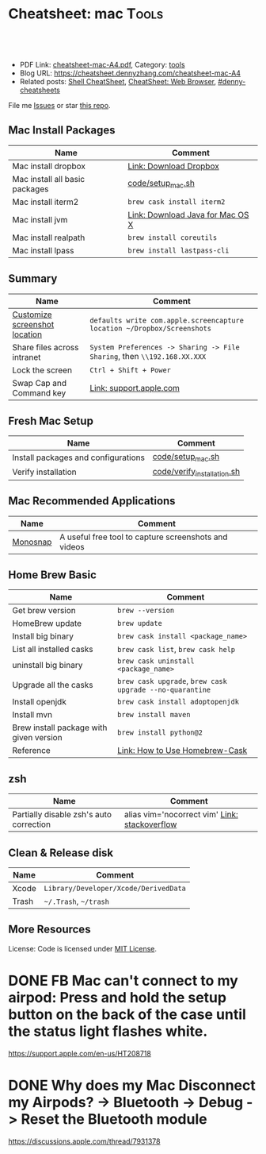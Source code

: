 * Cheatsheet: mac                                                      :Tools:
:PROPERTIES:
:type:     linux, tool
:export_file_name: cheatsheet-mac-A4.pdf
:END:

#+BEGIN_HTML
<a href="https://github.com/dennyzhang/cheatsheet.dennyzhang.com/tree/master/cheatsheet-mac-A4"><img align="right" width="200" height="183" src="https://www.dennyzhang.com/wp-content/uploads/denny/watermark/github.png" /></a>
<div id="the whole thing" style="overflow: hidden;">
<div style="float: left; padding: 5px"> <a href="https://www.linkedin.com/in/dennyzhang001"><img src="https://www.dennyzhang.com/wp-content/uploads/sns/linkedin.png" alt="linkedin" /></a></div>
<div style="float: left; padding: 5px"><a href="https://github.com/dennyzhang"><img src="https://www.dennyzhang.com/wp-content/uploads/sns/github.png" alt="github" /></a></div>
<div style="float: left; padding: 5px"><a href="https://www.dennyzhang.com/slack" target="_blank" rel="nofollow"><img src="https://www.dennyzhang.com/wp-content/uploads/sns/slack.png" alt="slack"/></a></div>
</div>

<br/><br/>
<a href="http://makeapullrequest.com" target="_blank" rel="nofollow"><img src="https://img.shields.io/badge/PRs-welcome-brightgreen.svg" alt="PRs Welcome"/></a>
#+END_HTML

- PDF Link: [[https://github.com/dennyzhang/cheatsheet.dennyzhang.com/blob/master/cheatsheet-mac-A4/cheatsheet-mac-A4.pdf][cheatsheet-mac-A4.pdf]], Category: [[https://cheatsheet.dennyzhang.com/category/tools/][tools]]
- Blog URL: https://cheatsheet.dennyzhang.com/cheatsheet-mac-A4
- Related posts: [[https://cheatsheet.dennyzhang.com/cheatsheet-shell-A4][Shell CheatSheet]], [[https://cheatsheet.dennyzhang.com/cheatsheet-browser-A4][CheatSheet: Web Browser]], [[https://github.com/topics/denny-cheatsheets][#denny-cheatsheets]]

File me [[https://github.com/dennyzhang/cheatsheet.dennyzhang.com/issues][Issues]] or star [[https://github.com/dennyzhang/cheatsheet.dennyzhang.com][this repo]].
** Mac Install Packages
| Name                           | Comment                          |
|--------------------------------+----------------------------------|
| Mac install dropbox            | [[https://www.dropbox.com/install][Link: Download Dropbox]]           |
| Mac install all basic packages | [[https://github.com/dennyzhang/cheatsheet.dennyzhang.com/blob/master/cheatsheet-mac-A4/code/setup_mac.sh][code/setup_mac.sh]]                |
| Mac install iterm2             | =brew cask install iterm2=       |
|--------------------------------+----------------------------------|
| Mac install jvm                | [[https://www.java.com/en/download/mac_download.jsp][Link: Download Java for Mac OS X]] |
| Mac install realpath           | =brew install coreutils=         |
| Mac install lpass              | =brew install lastpass-cli=      |
** Summary
| Name                          | Comment                                                                  |
|-------------------------------+--------------------------------------------------------------------------|
| [[https://www.laptopmag.com/articles/change-macs-default-screenshot-directory][Customize screenshot location]] | =defaults write com.apple.screencapture location ~/Dropbox/Screenshots=  |
| Share files across intranet   | =System Preferences -> Sharing -> File Sharing=, then =\\192.168.XX.XXX= |
| Lock the screen               | =Ctrl + Shift + Power=                                                   |
| Swap Cap and Command key      | [[https://support.apple.com/kb/PH25240?locale=en_US][Link: support.apple.com]]                                                  |
** Fresh Mac Setup 
| Name                                | Comment                     |
|-------------------------------------+-----------------------------|
| Install packages and configurations | [[https://github.com/dennyzhang/cheatsheet.dennyzhang.com/blob/master/cheatsheet-mac-A4/code/setup_mac.sh][code/setup_mac.sh]]           |
| Verify installation                 | [[https://github.com/dennyzhang/cheatsheet.dennyzhang.com/blob/master/cheatsheet-mac-A4/code/verify_installation.sh][code/verify_installation.sh]] |
** Mac Recommended Applications
| Name     | Comment                                              |
|----------+------------------------------------------------------|
| [[https://monosnap.com/][Monosnap]] | A useful free tool to capture screenshots and videos |

** Home Brew Basic
| Name                                    | Comment                                                  |
|-----------------------------------------+----------------------------------------------------------|
| Get brew version                        | =brew --version=                                         |
| HomeBrew update                         | =brew update=                                            |
| Install big binary                      | =brew cask install <package_name>=                       |
| List all installed casks                | =brew cask list=, =brew cask help=                       |
| uninstall big binary                    | =brew cask uninstall <package_name>=                     |
| Upgrade all the casks                   | =brew cask upgrade=, =brew cask upgrade --no-quarantine= |
| Install openjdk                         | =brew cask install adoptopenjdk=                         |
| Install mvn                             | =brew install maven=                                     |
| Brew install package with given version | =brew install python@2=                                  |
| Reference                               | [[https://github.com/Homebrew/homebrew-cask/blob/master/USAGE.md][Link: How to Use Homebrew-Cask]]                           |
** zsh
| Name                                    | Comment                                       |
|-----------------------------------------+-----------------------------------------------|
| Partially disable zsh's auto correction | alias vim='nocorrect vim' [[https://superuser.com/questions/439209/how-to-partially-disable-the-zshs-autocorrect][Link: stackoverflow]] |
** Clean & Release disk
| Name  | Comment                               |
|-------+---------------------------------------|
| Xcode | =Library/Developer/Xcode/DerivedData= |
| Trash | =~/.Trash=, =~/trash=                 |
** More Resources
License: Code is licensed under [[https://www.dennyzhang.com/wp-content/mit_license.txt][MIT License]].
#+BEGIN_HTML
<a href="https://cheatsheet.dennyzhang.com"><img align="right" width="201" height="268" src="https://raw.githubusercontent.com/USDevOps/mywechat-slack-group/master/images/denny_201706.png"></a>
<a href="https://cheatsheet.dennyzhang.com"><img align="right" src="https://raw.githubusercontent.com/dennyzhang/cheatsheet.dennyzhang.com/master/images/cheatsheet_dns.png"></a>

<a href="https://www.linkedin.com/in/dennyzhang001"><img align="bottom" src="https://www.dennyzhang.com/wp-content/uploads/sns/linkedin.png" alt="linkedin" /></a>
<a href="https://github.com/dennyzhang"><img align="bottom"src="https://www.dennyzhang.com/wp-content/uploads/sns/github.png" alt="github" /></a>
<a href="https://www.dennyzhang.com/slack" target="_blank" rel="nofollow"><img align="bottom" src="https://www.dennyzhang.com/wp-content/uploads/sns/slack.png" alt="slack"/></a>
#+END_HTML
* org-mode configuration                                           :noexport:
#+STARTUP: overview customtime noalign logdone showall
#+DESCRIPTION:
#+KEYWORDS:
#+LATEX_HEADER: \usepackage[margin=0.6in]{geometry}
#+LaTeX_CLASS_OPTIONS: [8pt]
#+LATEX_HEADER: \usepackage[english]{babel}
#+LATEX_HEADER: \usepackage{lastpage}
#+LATEX_HEADER: \usepackage{fancyhdr}
#+LATEX_HEADER: \pagestyle{fancy}
#+LATEX_HEADER: \fancyhf{}
#+LATEX_HEADER: \rhead{Updated: \today}
#+LATEX_HEADER: \rfoot{\thepage\ of \pageref{LastPage}}
#+LATEX_HEADER: \lfoot{\href{https://github.com/dennyzhang/cheatsheet.dennyzhang.com/tree/master/cheatsheet-mac-A4}{GitHub: https://github.com/dennyzhang/cheatsheet.dennyzhang.com/tree/master/cheatsheet-mac-A4}}
#+LATEX_HEADER: \lhead{\href{https://cheatsheet.dennyzhang.com/cheatsheet-mac-A4}{Blog URL: https://cheatsheet.dennyzhang.com/cheatsheet-mac-A4}}
#+AUTHOR: Denny Zhang
#+EMAIL:  denny@dennyzhang.com
#+TAGS: noexport(n)
#+PRIORITIES: A D C
#+OPTIONS:   H:3 num:t toc:nil \n:nil @:t ::t |:t ^:t -:t f:t *:t <:t
#+OPTIONS:   TeX:t LaTeX:nil skip:nil d:nil todo:t pri:nil tags:not-in-toc
#+EXPORT_EXCLUDE_TAGS: exclude noexport
#+SEQ_TODO: TODO HALF ASSIGN | DONE BYPASS DELEGATE CANCELED DEFERRED
#+LINK_UP:
#+LINK_HOME:
* #  --8<-------------------------- separator ------------------------>8-- :noexport:
* iterm2                                                           :noexport:
** iterm2 powerline compatible font mac OS
https://github.com/powerline/fonts
** DONE iterm default frame size: Preference -> Profile -> Settings for New Windows
   CLOSED: [2018-07-18 Wed 14:42]
https://apple.stackexchange.com/questions/98342/changing-the-default-size-of-iterm2-when-it-opens

https://apple.stackexchange.com/a/98406

https://apple.stackexchange.com/questions/98342/changing-the-default-size-of-iterm2-when-it-opens
** DONE Use iterm instead of terminal. And customize your iterm colors
   CLOSED: [2018-06-14 Thu 10:03]
* ozsh                                                             :noexport:
** powerline: https://github.com/jeremyFreeAgent/oh-my-zsh-powerline-theme
** useful link
https://gist.github.com/kevin-smets/8568070
* [#A] Apple mac OSX                                :noexport:Linux:Personal:
:PROPERTIES:
:type:   Tool
:END:

- 快捷键
| Name                           | Comment                                |
|--------------------------------+----------------------------------------|
| terminal 分屏                  | command + d                            |
| 恢复terminal分屏的效果         | command + shift+ d                     |
| 锁屏幕                         | control + shift + power/eject          |
| mac通过快捷键最大化            | control + command + f                  |
| 类似"右键"的效果               | 触摸板是同时两个手指按下               |
| 快捷键回到桌面                 | 在非全屏下,按F11                      |
|--------------------------------+----------------------------------------|
| 打开文件管理器                 | command + o                            |
| 打开文件                       | command + o                            |
| 快捷键打开一个finder界面       | option + command + space               |
| 在finder界面中输入路径名       | command + shift + g                    |
| 对于当前程序打开一个新的实例   | command + n                            |
| Turn off/on Dock Hiding        | command + option + d                   |
| 强制退出应用程序               | command+option+esc                     |
| 在相同应用程序的不同窗口间切换 | Command + ~                            |
|--------------------------------+----------------------------------------|
| 查看多张图片                   | Command + a全选, Command +o 打开       |
| mac finder跳到上一层目录       | 点击右下方的路径                       |
| mac连接windows共享文件夹       | smb://DOMAIN;User@ServerName/ShareName |

- 软件推荐
| Name                | Comment                 |
|---------------------+-------------------------|
| 画图工具OmniGraffle | 画图神器                |
| QuickTime player    | 屏幕录制,视频录制, etc |
| CleanMyMac          | 系统清理工具            |

- application/command
| Name                      | Comment                              |
|---------------------------+--------------------------------------|
| Safari Reopen Closed Tabs | Command + z                          |
| 强制清空磁盘和内存的缓存  | purge                                |
| 禁用或启用Time machine    | sudo tmutil disablelocal/enablelocal |
| 数据库的GUI连接工具       | navicat preimum                      |
| e-books tool              | calibre                              |

- 包管理
| Name                      | Comment                  |
|---------------------------+--------------------------|
| brew安装指定版本的package | brew install msmtp1.4.10 |

- equvilent linux tools on mac
| Mac          | Linux        |
|--------------+--------------|
| strace df -h | dtruss df -h |

- Command line
| Name            | Summary                            |
|-----------------+------------------------------------|
| restart network | sudo ifconfig en0 down/up          |
| get cput info   | sysctl -n machdep.cpu.brand_string |
** [#A] System installation
export HOME=/Users/mac; getmail -v -n -r /Users/mac/baidu/百度云同步盘/private_data/emacs_stuff/backup_small/fetch_mail/getmailrc.totvslab

echo "denny, are you there?" | msmtp -d -a  totvs denny@dennyzhang.com
echo "denny, are you there?" | msmtp -d -a  126 denny@dennyzhang.com
*** [#A] source install msmtp, instead of brew install
**** OS installation: msmtp install with NTLM enabled
https://sourceforge.net/projects/msmtp/files/msmtp/1.6.5/
https://qa.debian.org/watch/sf.php/msmtp/msmtp-1.6.5.tar.xz

./configure --with-libgsasl
#+BEGIN_EXAMPLE
Denny-mac:msmtp-1.6.5 mac$ ./configure --with-libgsasl
checking build system type... x86_64-apple-darwin13.4.0
checking host system type... x86_64-apple-darwin13.4.0
checking target system type... x86_64-apple-darwin13.4.0
checking for gcc... gcc
checking whether the C compiler works... yes
checking for C compiler default output file name... a.out
checking for suffix of executables...
checking whether we are cross compiling... no
checking for suffix of object files... o
checking whether we are using the GNU C compiler... yes
checking whether gcc accepts -g... yes
checking for gcc option to accept ISO C89... none needed
checking whether gcc understands -c and -o together... yes
checking how to run the C preprocessor... gcc -E
checking for grep that handles long lines and -e... /usr/bin/grep
checking for egrep... /usr/bin/grep -E
checking for ANSI C header files... yes
checking for sys/types.h... yes
checking for sys/stat.h... yes
checking for stdlib.h... yes
checking for string.h... yes
checking for memory.h... yes
checking for strings.h... yes
checking for inttypes.h... yes
checking for stdint.h... yes
checking for unistd.h... yes
checking minix/config.h usability... no
checking minix/config.h presence... no
checking for minix/config.h... no
checking whether it is safe to define __EXTENSIONS__... yes
checking for special C compiler options needed for large files... no
checking for _FILE_OFFSET_BITS value needed for large files... no
checking for a BSD-compatible install... /usr/bin/install -c
checking whether build environment is sane... yes
checking for a thread-safe mkdir -p... /usr/local/bin/gmkdir -p
checking for gawk... no
checking for mawk... no
checking for nawk... no
checking for awk... awk
checking whether make sets $(MAKE)... yes
checking for style of include used by make... GNU
checking whether make supports nested variables... yes
checking dependency style of gcc... gcc3
checking whether make supports nested variables... (cached) yes
checking for gcc... (cached) gcc
checking whether we are using the GNU C compiler... (cached) yes
checking whether gcc accepts -g... (cached) yes
checking for gcc option to accept ISO C89... (cached) none needed
checking whether gcc understands -c and -o together... (cached) yes
checking for a sed that does not truncate output... /usr/bin/sed
checking whether NLS is requested... yes
checking for msgfmt... /opt/local/bin//msgfmt
checking for gmsgfmt... /opt/local/bin//msgfmt
checking for xgettext... /opt/local/bin//xgettext
checking for msgmerge... /opt/local/bin//msgmerge
checking for ld used by gcc... /Library/Developer/CommandLineTools/usr/bin/ld
checking if the linker (/Library/Developer/CommandLineTools/usr/bin/ld) is GNU ld... no
checking for shared library run path origin... done
checking for CFPreferencesCopyAppValue... yes
checking for CFLocaleCopyCurrent... yes
checking for GNU gettext in libc... no
checking for iconv... no, consider installing GNU libiconv
checking for GNU gettext in libintl... no
checking whether to use NLS... no
checking sysexits.h usability... yes
checking sysexits.h presence... yes
checking for sysexits.h... yes
checking netdb.h usability... yes
checking netdb.h presence... yes
checking for netdb.h... yes
checking arpa/inet.h usability... yes
checking arpa/inet.h presence... yes
checking for arpa/inet.h... yes
checking sys/socket.h usability... yes
checking sys/socket.h presence... yes
checking for sys/socket.h... yes
checking sys/wait.h usability... yes
checking sys/wait.h presence... yes
checking for sys/wait.h... yes
checking for fmemopen... no
checking for fseeko... yes
checking for fseeko64... no
checking for getpass... yes
checking for getservbyname... yes
checking for link... yes
checking for mkstemp... yes
checking for strndup... yes
checking for syslog... yes
checking for vasprintf... yes
checking for library containing nanosleep... none required
checking for library containing socket... none required
checking size of long long... 8
checking for pkg-config... /usr/local/bin/pkg-config
checking pkg-config is at least version 0.9.0... yes
checking for libgnutls... no
configure: WARNING: library libgnutls not found:
configure: WARNING: No package 'gnutls' found
configure: WARNING: libgnutls is provided by GnuTLS; Debian package: libgnutls-dev
checking for libssl... yes
checking for libgsasl... no
configure: WARNING: library libgsasl not found:
configure: WARNING: No package 'libgsasl' found
configure: WARNING: libgsasl is provided by GNU SASL; Debian package: libgsasl7-dev
checking whether AI_IDN is declared... no
checking whether libidn is needed for IDN support... yes
checking for libidn... no
configure: WARNING: library libidn not found:
configure: WARNING: No package 'libidn' found
configure: WARNING: libidn is provided by GNU Libidn; Debian package: libidn11-dev
checking for libsecret... no
configure: WARNING: library libsecret not found:
configure: WARNING: No package 'libsecret-1' found
configure: WARNING: libsecret is provided by Gnome; Debian package: libsecret-1-dev
checking for SecKeychainGetVersion... yes
checking that generated files are newer than configure... done
configure: creating ./config.status
config.status: creating Makefile
config.status: creating src/Makefile
config.status: creating po/Makefile.in
config.status: creating doc/Makefile
config.status: creating scripts/Makefile
config.status: creating config.h
config.status: config.h is unchanged
config.status: executing depfiles commands
config.status: executing po-directories commands
config.status: creating po/POTFILES
config.status: creating po/Makefile

Install prefix ......... : /usr/local
TLS/SSL support ........ : yes (Library: OpenSSL)
GNU SASL support ....... : no
IDN support ............ : no
NLS support ............ : no
Libsecret support (GNOME): no
MacOS X Keychain support : yes

Denny-mac:org_data mac$ msmtp --version
msmtp version 1.6.5
Platform: x86_64-apple-darwin13.4.0
TLS/SSL library: OpenSSL
Authentication library: built-in
Supported authentication methods:
plain external cram-md5 login
IDN support: disabled
NLS: disabled
Keyring support: MacOS
System configuration file name: /usr/local/etc/msmtprc
User configuration file name: /Users/mac/.msmtprc

Copyright (C) 2016 Martin Lambers and others.
This is free software.  You may redistribute copies of it under the terms of
the GNU General Public License <http://www.gnu.org/licenses/gpl.html>.
There is NO WARRANTY, to the extent permitted by law.
#+END_EXAMPLE
** #  --8<-------------------------- separator ------------------------>8--
** mac福利社的软件下载: http://soft.macx.cn                        :noexport:
** DONE [#A] mac sshd
  CLOSED: [2013-08-22 Thu 17:23]
http://www.2cto.com/os/201203/123274.html
sudo launchctl load -w /System/Library/LaunchDaemons/ssh.plist

launchctl unload /Library/LaunchAgents/com.apple.OpenProgram.plist
** 截图 screenshot
| Name                                  | Content                                         |
|---------------------------------------+-------------------------------------------------|
| 截屏, 截全屏, 截后生成图片放在硬盘中  | command+shift+ 3                                |
| 截屏,截区域, 截后生成图片放在硬盘中 | command+shift+ 4                                |
| 截屏,截全屏, 截后生成图片放在内存中  | control+command+shift+ 3                        |
| 截屏,截区域, 截后生成图片放在内存中  | control+command+shift+ 4                        |
| 默认后缀名从png改成JPG                | defaults write com.apple.screencapture type JPG |
** # --8<-------------------------- separator ------------------------>8--
** package managemnt: home brew
| Name                 | Summary         |
|----------------------+-----------------|
| 按名字进行子串搜索包 | brew search ema |
| 查看包的状态         | brew info git   |
| 找出过期的包         | brew outdated   |
| 查看下载的内容       | brew --cache    |

- Install homebrew
ruby -e "$(curl -fsSL https://raw.githubusercontent.com/Homebrew/install/master/install)"
*** brew help                                                      :noexport:
#+begin_example
bash-3.2$ brew --help
Example usage:
  brew [info | home | options ] [FORMULA...]
  brew install FORMULA...
  brew uninstall FORMULA...
  brew search [foo]
  brew list [FORMULA...]
  brew update
  brew upgrade [FORMULA...]

Troubleshooting:
  brew doctor
  brew install -vd FORMULA
  brew [--env | --config]

Brewing:
  brew create [URL [--no-fetch]]
  brew edit [FORMULA...]
  open https://github.com/mxcl/homebrew/wiki/Formula-Cookbook

Further help:
  man brew
  brew home
#+end_example
** [#A] [question] 查看某个可执行文件(例如:/usr/bin/svn)是由哪个包来提供, 类似dpkg -S /usr/lib/libgtk-1.2.so.0.9.1
** [#B] [emacs on mac] emacs for mac terminal中进行命令输入历史的联想
** [#A] [emacs on mac] msmtp: support for authentication method NTLM is not compiled in :IMPORTANT:
http://downloads.sourceforge.net/project/msmtp/msmtp/1.4.10/msmtp-1.4.10.tar.bz2

http://downloads.sourceforge.net/project/msmtp/msmtp/1.6.1/msmtp-1.6.1.tar.bz2

http://jaist.dl.sourceforge.net/project/msmtp/msmtp/1.4.10/msmtp-1.4.10.tar.bz2

./configure --with-libgsasl

gettext-dev
*** DONE error: libintl.h: No such file or directory: 下载gettext的源码重新编译
   CLOSED: [2013-03-19 Tue 00:07]
http://www.gnu.org/software/gettext/
*** TODO conftest.c:9:28: error: ac_nonexistent.h: No such file or directory
*** TODO conftest.c:52:26: error: minix/config.h: No such file or directory
*** misc                                                           :noexport:
/Users/mac/msmtp/msmtp-1.4.30/src/msmtp

先安装: brew install libgsasl openssl libidn gnutls , 再安装brew install msmtp

brew install libgnome_keyring

brew install libgnutls-dev

http://lists.gnu.org/archive/html/help-gsasl/2011-06/msg00008.html
http://mac.softpedia.com/get/Internet-Utilities/msmtp.shtml

http://www.edugeek.net/forums/mac/35659-smoothwall-macs-ntlm-authentication.html

http://ufoai.org/forum/index.php?topic=2950.15

#+begin_example
bash-3.2$ brew install msmtp
==> Downloading http://downloads.sourceforge.net/project/msmtp/msmtp/1.4.30/msmtp-1.4.30.tar.bz2
Already downloaded: /Library/Caches/Homebrew/msmtp-1.4.30.tar.bz2
==> ./configure --prefix=/usr/local/Cellar/msmtp/1.4.30
==> make install
🍺  /usr/local/Cellar/msmtp/1.4.30: 8 files, 256K, built in 9 seconds
#+end_example

#+begin_example
localhost:~ mac$ msmtp --version
msmtp version 1.4.30
Platform: x86_64-apple-darwin12.2.1

TLS/SSL library: OpenSSL
Authentication library: built-in
Supported authentication methods:
plain cram-md5 external login
IDN support: disabled
NLS: disabled
Keyring support: MacOS
System configuration file name: /usr/local/Cellar/msmtp/1.4.30/etc/msmtprc
User configuration file name: /Users/mac/.msmtprc

Copyright (C) 2012 Martin Lambers and others.
This is free software.  You may redistribute copies of it under the terms of
the GNU General Public License <http://www.gnu.org/licenses/gpl.html>.
There is NO WARRANTY, to the extent permitted by law.
#+end_example
*** config.log                                                     :noexport:
#+begin_example


This file contains any messages produced by compilers while
running configure, to aid debugging if configure makes a mistake.

It was created by msmtp configure 1.4.30, which was
generated by GNU Autoconf 2.69.  Invocation command line was

  $ ./configure --with-libgsasl

## --------- ##
## Platform. ##
## --------- ##

hostname = localhost
uname -m = x86_64
uname -r = 12.2.1
uname -s = Darwin
uname -v = Darwin Kernel Version 12.2.1: Thu Oct 18 12:13:47 PDT 2012; root:xnu-2050.20.9~1/RELEASE_X86_64

/usr/bin/uname -p = i386
/bin/uname -X     = unknown

/bin/arch              = unknown
/usr/bin/arch -k       = unknown
/usr/convex/getsysinfo = unknown
/usr/bin/hostinfo      = Mach kernel version:
	 Darwin Kernel Version 12.2.1: Thu Oct 18 12:13:47 PDT 2012; root:xnu-2050.20.9~1/RELEASE_X86_64
Kernel configured for up to 4 processors.
2 processors are physically available.
4 processors are logically available.
Processor type: i486 (Intel 80486)
Processors active: 0 1 2 3
Primary memory available: 4.00 gigabytes
Default processor set: 100 tasks, 473 threads, 4 processors
Load average: 0.60, Mach factor: 3.39
/bin/machine           = unknown
/usr/bin/oslevel       = unknown
/bin/universe          = unknown

PATH: /usr/bin
PATH: /bin
PATH: /usr/sbin
PATH: /sbin
PATH: /usr/local/bin/


## ----------- ##
## Core tests. ##
## ----------- ##

configure:2299: checking build system type
configure:2313: result: x86_64-apple-darwin12.2.1
configure:2333: checking host system type
configure:2346: result: x86_64-apple-darwin12.2.1
configure:2366: checking target system type
configure:2379: result: x86_64-apple-darwin12.2.1
configure:2453: checking for gcc
configure:2469: found /usr/bin/gcc
configure:2480: result: gcc
configure:2709: checking for C compiler version
configure:2718: gcc --version >&5
i686-apple-darwin11-llvm-gcc-4.2 (GCC) 4.2.1 (Based on Apple Inc. build 5658) (LLVM build 2336.11.00)
Copyright (C) 2007 Free Software Foundation, Inc.
This is free software; see the source for copying conditions.  There is NO
warranty; not even for MERCHANTABILITY or FITNESS FOR A PARTICULAR PURPOSE.

configure:2729: $? = 0
configure:2718: gcc -v >&5
Using built-in specs.
Target: i686-apple-darwin11
Configured with: /private/var/tmp/llvmgcc42/llvmgcc42-2336.11~148/src/configure --disable-checking --enable-werror --prefix=/Applications/Xcode.app/Contents/Developer/usr/llvm-gcc-4.2 --mandir=/share/man --enable-languages=c,objc,c++,obj-c++ --program-prefix=llvm- --program-transform-name=/^[cg][^.-]*$/s/$/-4.2/ --with-slibdir=/usr/lib --build=i686-apple-darwin11 --enable-llvm=/private/var/tmp/llvmgcc42/llvmgcc42-2336.11~148/dst-llvmCore/Developer/usr/local --program-prefix=i686-apple-darwin11- --host=x86_64-apple-darwin11 --target=i686-apple-darwin11 --with-gxx-include-dir=/usr/include/c++/4.2.1
Thread model: posix
gcc version 4.2.1 (Based on Apple Inc. build 5658) (LLVM build 2336.11.00)
configure:2729: $? = 0
configure:2718: gcc -V >&5
llvm-gcc-4.2: argument to `-V' is missing
configure:2729: $? = 1
configure:2718: gcc -qversion >&5
i686-apple-darwin11-llvm-gcc-4.2: no input files
configure:2729: $? = 1
configure:2749: checking whether the C compiler works
configure:2771: gcc    conftest.c  >&5
configure:2775: $? = 0
configure:2823: result: yes
configure:2826: checking for C compiler default output file name
configure:2828: result: a.out
configure:2834: checking for suffix of executables
configure:2841: gcc -o conftest    conftest.c  >&5
configure:2845: $? = 0
configure:2867: result:
configure:2889: checking whether we are cross compiling
configure:2897: gcc -o conftest    conftest.c  >&5
configure:2901: $? = 0
configure:2908: ./conftest
configure:2912: $? = 0
configure:2927: result: no
configure:2932: checking for suffix of object files
configure:2954: gcc -c   conftest.c >&5
configure:2958: $? = 0
configure:2979: result: o
configure:2983: checking whether we are using the GNU C compiler
configure:3002: gcc -c   conftest.c >&5
configure:3002: $? = 0
configure:3011: result: yes
configure:3020: checking whether gcc accepts -g
configure:3040: gcc -c -g  conftest.c >&5
configure:3040: $? = 0
configure:3081: result: yes
configure:3098: checking for gcc option to accept ISO C89
configure:3161: gcc  -c -g -O2  conftest.c >&5
configure:3161: $? = 0
configure:3174: result: none needed
configure:3200: checking how to run the C preprocessor
configure:3231: gcc -E  conftest.c
configure:3231: $? = 0
configure:3245: gcc -E  conftest.c
conftest.c:9:28: error: ac_nonexistent.h: No such file or directory
configure:3245: $? = 1
configure: failed program was:
| /* confdefs.h */
| #define PACKAGE_NAME "msmtp"
| #define PACKAGE_TARNAME "msmtp"
| #define PACKAGE_VERSION "1.4.30"
| #define PACKAGE_STRING "msmtp 1.4.30"
| #define PACKAGE_BUGREPORT "marlam@marlam.de"
| #define PACKAGE_URL "http://msmtp.sourceforge.net/"
| /* end confdefs.h.  */
| #include <ac_nonexistent.h>
configure:3270: result: gcc -E
configure:3290: gcc -E  conftest.c
configure:3290: $? = 0
configure:3304: gcc -E  conftest.c
conftest.c:9:28: error: ac_nonexistent.h: No such file or directory
configure:3304: $? = 1
configure: failed program was:
| /* confdefs.h */
| #define PACKAGE_NAME "msmtp"
| #define PACKAGE_TARNAME "msmtp"
| #define PACKAGE_VERSION "1.4.30"
| #define PACKAGE_STRING "msmtp 1.4.30"
| #define PACKAGE_BUGREPORT "marlam@marlam.de"
| #define PACKAGE_URL "http://msmtp.sourceforge.net/"
| /* end confdefs.h.  */
| #include <ac_nonexistent.h>
configure:3333: checking for grep that handles long lines and -e
configure:3391: result: /usr/bin/grep
configure:3396: checking for egrep
configure:3458: result: /usr/bin/grep -E
configure:3463: checking for ANSI C header files
configure:3483: gcc -c -g -O2  conftest.c >&5
configure:3483: $? = 0
configure:3556: gcc -o conftest -g -O2   conftest.c  >&5
configure:3556: $? = 0
configure:3556: ./conftest
configure:3556: $? = 0
configure:3567: result: yes
configure:3580: checking for sys/types.h
configure:3580: gcc -c -g -O2  conftest.c >&5
configure:3580: $? = 0
configure:3580: result: yes
configure:3580: checking for sys/stat.h
configure:3580: gcc -c -g -O2  conftest.c >&5
configure:3580: $? = 0
configure:3580: result: yes
configure:3580: checking for stdlib.h
configure:3580: gcc -c -g -O2  conftest.c >&5
configure:3580: $? = 0
configure:3580: result: yes
configure:3580: checking for string.h
configure:3580: gcc -c -g -O2  conftest.c >&5
configure:3580: $? = 0
configure:3580: result: yes
configure:3580: checking for memory.h
configure:3580: gcc -c -g -O2  conftest.c >&5
configure:3580: $? = 0
configure:3580: result: yes
configure:3580: checking for strings.h
configure:3580: gcc -c -g -O2  conftest.c >&5
configure:3580: $? = 0
configure:3580: result: yes
configure:3580: checking for inttypes.h
configure:3580: gcc -c -g -O2  conftest.c >&5
configure:3580: $? = 0
configure:3580: result: yes
configure:3580: checking for stdint.h
configure:3580: gcc -c -g -O2  conftest.c >&5
configure:3580: $? = 0
configure:3580: result: yes
configure:3580: checking for unistd.h
configure:3580: gcc -c -g -O2  conftest.c >&5
configure:3580: $? = 0
configure:3580: result: yes
configure:3593: checking minix/config.h usability
configure:3593: gcc -c -g -O2  conftest.c >&5
conftest.c:52:26: error: minix/config.h: No such file or directory
configure:3593: $? = 1
configure: failed program was:
| /* confdefs.h */
| #define PACKAGE_NAME "msmtp"
| #define PACKAGE_TARNAME "msmtp"
| #define PACKAGE_VERSION "1.4.30"
| #define PACKAGE_STRING "msmtp 1.4.30"
| #define PACKAGE_BUGREPORT "marlam@marlam.de"
| #define PACKAGE_URL "http://msmtp.sourceforge.net/"
| #define STDC_HEADERS 1
| #define HAVE_SYS_TYPES_H 1
| #define HAVE_SYS_STAT_H 1
| #define HAVE_STDLIB_H 1
| #define HAVE_STRING_H 1
| #define HAVE_MEMORY_H 1
| #define HAVE_STRINGS_H 1
| #define HAVE_INTTYPES_H 1
| #define HAVE_STDINT_H 1
| #define HAVE_UNISTD_H 1
| /* end confdefs.h.  */
| #include <stdio.h>
| #ifdef HAVE_SYS_TYPES_H
| # include <sys/types.h>
| #endif
| #ifdef HAVE_SYS_STAT_H
| # include <sys/stat.h>
| #endif
| #ifdef STDC_HEADERS
| # include <stdlib.h>
| # include <stddef.h>
| #else
| # ifdef HAVE_STDLIB_H
| #  include <stdlib.h>
| # endif
| #endif
| #ifdef HAVE_STRING_H
| # if !defined STDC_HEADERS && defined HAVE_MEMORY_H
| #  include <memory.h>
| # endif
| # include <string.h>
| #endif
| #ifdef HAVE_STRINGS_H
| # include <strings.h>
| #endif
| #ifdef HAVE_INTTYPES_H
| # include <inttypes.h>
| #endif
| #ifdef HAVE_STDINT_H
| # include <stdint.h>
| #endif
| #ifdef HAVE_UNISTD_H
| # include <unistd.h>
| #endif
| #include <minix/config.h>
configure:3593: result: no
configure:3593: checking minix/config.h presence
configure:3593: gcc -E  conftest.c
conftest.c:19:26: error: minix/config.h: No such file or directory
configure:3593: $? = 1
configure: failed program was:
| /* confdefs.h */
| #define PACKAGE_NAME "msmtp"
| #define PACKAGE_TARNAME "msmtp"
| #define PACKAGE_VERSION "1.4.30"
| #define PACKAGE_STRING "msmtp 1.4.30"
| #define PACKAGE_BUGREPORT "marlam@marlam.de"
| #define PACKAGE_URL "http://msmtp.sourceforge.net/"
| #define STDC_HEADERS 1
| #define HAVE_SYS_TYPES_H 1
| #define HAVE_SYS_STAT_H 1
| #define HAVE_STDLIB_H 1
| #define HAVE_STRING_H 1
| #define HAVE_MEMORY_H 1
| #define HAVE_STRINGS_H 1
| #define HAVE_INTTYPES_H 1
| #define HAVE_STDINT_H 1
| #define HAVE_UNISTD_H 1
| /* end confdefs.h.  */
| #include <minix/config.h>
configure:3593: result: no
configure:3593: checking for minix/config.h
configure:3593: result: no
configure:3614: checking whether it is safe to define __EXTENSIONS__
configure:3632: gcc -c -g -O2  conftest.c >&5
configure:3632: $? = 0
configure:3639: result: yes
configure:3660: checking for special C compiler options needed for large files
configure:3705: result: no
configure:3711: checking for _FILE_OFFSET_BITS value needed for large files
configure:3736: gcc -c -g -O2  conftest.c >&5
configure:3736: $? = 0
configure:3768: result: no
configure:3869: checking for a BSD-compatible install
configure:3937: result: /usr/bin/install -c
configure:3948: checking whether build environment is sane
configure:3998: result: yes
configure:4139: checking for a thread-safe mkdir -p
configure:4178: result: build-aux/install-sh -c -d
configure:4191: checking for gawk
configure:4221: result: no
configure:4191: checking for mawk
configure:4221: result: no
configure:4191: checking for nawk
configure:4221: result: no
configure:4191: checking for awk
configure:4207: found /usr/bin/awk
configure:4218: result: awk
configure:4229: checking whether make sets $(MAKE)
configure:4251: result: yes
configure:4281: checking for style of include used by make
configure:4309: result: GNU
configure:4343: checking whether make supports nested variables
configure:4360: result: yes
configure:4434: checking dependency style of gcc
configure:4545: result: gcc3
configure:4572: checking whether make supports nested variables
configure:4589: result: yes
configure:4648: checking for gcc
configure:4675: result: gcc
configure:4904: checking for C compiler version
configure:4913: gcc --version >&5
i686-apple-darwin11-llvm-gcc-4.2 (GCC) 4.2.1 (Based on Apple Inc. build 5658) (LLVM build 2336.11.00)
Copyright (C) 2007 Free Software Foundation, Inc.
This is free software; see the source for copying conditions.  There is NO
warranty; not even for MERCHANTABILITY or FITNESS FOR A PARTICULAR PURPOSE.

configure:4924: $? = 0
configure:4913: gcc -v >&5
Using built-in specs.
Target: i686-apple-darwin11
Configured with: /private/var/tmp/llvmgcc42/llvmgcc42-2336.11~148/src/configure --disable-checking --enable-werror --prefix=/Applications/Xcode.app/Contents/Developer/usr/llvm-gcc-4.2 --mandir=/share/man --enable-languages=c,objc,c++,obj-c++ --program-prefix=llvm- --program-transform-name=/^[cg][^.-]*$/s/$/-4.2/ --with-slibdir=/usr/lib --build=i686-apple-darwin11 --enable-llvm=/private/var/tmp/llvmgcc42/llvmgcc42-2336.11~148/dst-llvmCore/Developer/usr/local --program-prefix=i686-apple-darwin11- --host=x86_64-apple-darwin11 --target=i686-apple-darwin11 --with-gxx-include-dir=/usr/include/c++/4.2.1
Thread model: posix
gcc version 4.2.1 (Based on Apple Inc. build 5658) (LLVM build 2336.11.00)
configure:4924: $? = 0
configure:4913: gcc -V >&5
llvm-gcc-4.2: argument to `-V' is missing
configure:4924: $? = 1
configure:4913: gcc -qversion >&5
i686-apple-darwin11-llvm-gcc-4.2: no input files
configure:4924: $? = 1
configure:4928: checking whether we are using the GNU C compiler
configure:4956: result: yes
configure:4965: checking whether gcc accepts -g
configure:5026: result: yes
configure:5043: checking for gcc option to accept ISO C89
configure:5119: result: none needed
configure:5155: checking whether NLS is requested
configure:5164: result: yes
configure:5205: checking for msgfmt
configure: trying /usr/local/bin//msgfmt...
0 translated messages.
configure:5237: result: /usr/local/bin//msgfmt
configure:5246: checking for gmsgfmt
configure:5277: result: /usr/local/bin//msgfmt
configure:5328: checking for xgettext
configure: trying /usr/local/bin//xgettext...
/usr/local/bin//xgettext: warning: file '/dev/null' extension '' is unknown; will try C
configure:5360: result: /usr/local/bin//xgettext
configure:5406: checking for msgmerge
configure: trying /usr/local/bin//msgmerge...
configure:5437: result: /usr/local/bin//msgmerge
configure:5494: checking for ld used by GCC
configure:5558: result: /usr/llvm-gcc-4.2/libexec/gcc/i686-apple-darwin11/4.2.1/ld
configure:5565: checking if the linker (/usr/llvm-gcc-4.2/libexec/gcc/i686-apple-darwin11/4.2.1/ld) is GNU ld
configure:5578: result: no
configure:5585: checking for shared library run path origin
configure:5598: result: done
configure:6170: checking for CFPreferencesCopyAppValue
configure:6188: gcc -o conftest -g -O2   conftest.c  -Wl,-framework -Wl,CoreFoundation >&5
configure:6188: $? = 0
configure:6197: result: yes
configure:6204: checking for CFLocaleCopyCurrent
configure:6222: gcc -o conftest -g -O2   conftest.c  -Wl,-framework -Wl,CoreFoundation >&5
configure:6222: $? = 0
configure:6231: result: yes
configure:6280: checking for GNU gettext in libc
configure:6300: gcc -o conftest -g -O2   conftest.c  >&5
Undefined symbols for architecture x86_64:
  "__nl_domain_bindings", referenced from:
      _main in cc6vaxdn.o
  "__nl_msg_cat_cntr", referenced from:
      _main in cc6vaxdn.o
  "_libintl_bindtextdomain", referenced from:
      _main in cc6vaxdn.o
  "_libintl_gettext", referenced from:
      _main in cc6vaxdn.o
ld: symbol(s) not found for architecture x86_64
collect2: ld returned 1 exit status
configure:6300: $? = 1
configure: failed program was:
| /* confdefs.h */
| #define PACKAGE_NAME "msmtp"
| #define PACKAGE_TARNAME "msmtp"
| #define PACKAGE_VERSION "1.4.30"
| #define PACKAGE_STRING "msmtp 1.4.30"
| #define PACKAGE_BUGREPORT "marlam@marlam.de"
| #define PACKAGE_URL "http://msmtp.sourceforge.net/"
| #define STDC_HEADERS 1
| #define HAVE_SYS_TYPES_H 1
| #define HAVE_SYS_STAT_H 1
| #define HAVE_STDLIB_H 1
| #define HAVE_STRING_H 1
| #define HAVE_MEMORY_H 1
| #define HAVE_STRINGS_H 1
| #define HAVE_INTTYPES_H 1
| #define HAVE_STDINT_H 1
| #define HAVE_UNISTD_H 1
| #define __EXTENSIONS__ 1
| #define _ALL_SOURCE 1
| #define _GNU_SOURCE 1
| #define _POSIX_PTHREAD_SEMANTICS 1
| #define _TANDEM_SOURCE 1
| #define PACKAGE "msmtp"
| #define VERSION "1.4.30"
| #define PLATFORM "x86_64-apple-darwin12.2.1"
| #define HAVE_CFPREFERENCESCOPYAPPVALUE 1
| #define HAVE_CFLOCALECOPYCURRENT 1
| /* end confdefs.h.  */
| #include <libintl.h>
|
| extern int _nl_msg_cat_cntr;
| extern int *_nl_domain_bindings;
| int
| main ()
| {
| bindtextdomain ("", "");
| return * gettext ("") + _nl_msg_cat_cntr + *_nl_domain_bindings
|   ;
|   return 0;
| }
configure:6309: result: no
configure:6343: checking for iconv
configure:6365: gcc -o conftest -g -O2   conftest.c  >&5
Undefined symbols for architecture x86_64:
  "_iconv", referenced from:
      _main in cc9luaZ1.o
  "_iconv_close", referenced from:
      _main in cc9luaZ1.o
  "_iconv_open", referenced from:
      _main in cc9luaZ1.o
ld: symbol(s) not found for architecture x86_64
collect2: ld returned 1 exit status
configure:6365: $? = 1
configure: failed program was:
| /* confdefs.h */
| #define PACKAGE_NAME "msmtp"
| #define PACKAGE_TARNAME "msmtp"
| #define PACKAGE_VERSION "1.4.30"
| #define PACKAGE_STRING "msmtp 1.4.30"
| #define PACKAGE_BUGREPORT "marlam@marlam.de"
| #define PACKAGE_URL "http://msmtp.sourceforge.net/"
| #define STDC_HEADERS 1
| #define HAVE_SYS_TYPES_H 1
| #define HAVE_SYS_STAT_H 1
| #define HAVE_STDLIB_H 1
| #define HAVE_STRING_H 1
| #define HAVE_MEMORY_H 1
| #define HAVE_STRINGS_H 1
| #define HAVE_INTTYPES_H 1
| #define HAVE_STDINT_H 1
| #define HAVE_UNISTD_H 1
| #define __EXTENSIONS__ 1
| #define _ALL_SOURCE 1
| #define _GNU_SOURCE 1
| #define _POSIX_PTHREAD_SEMANTICS 1
| #define _TANDEM_SOURCE 1
| #define PACKAGE "msmtp"
| #define VERSION "1.4.30"
| #define PLATFORM "x86_64-apple-darwin12.2.1"
| #define HAVE_CFPREFERENCESCOPYAPPVALUE 1
| #define HAVE_CFLOCALECOPYCURRENT 1
| /* end confdefs.h.  */
| #include <stdlib.h>
| #include <iconv.h>
| int
| main ()
| {
| iconv_t cd = iconv_open("","");
|        iconv(cd,NULL,NULL,NULL,NULL);
|        iconv_close(cd);
|   ;
|   return 0;
| }
configure:6387: gcc -o conftest -g -O2   conftest.c  -liconv >&5
configure:6387: $? = 0
configure:6397: result: yes
configure:6400: checking for working iconv
configure:6495: gcc -o conftest -g -O2   conftest.c  -liconv >&5
configure:6495: $? = 0
configure:6495: ./conftest
configure:6495: $? = 0
configure:6507: result: yes
configure:6522: checking how to link with libiconv
configure:6524: result: -liconv
configure:6996: checking for GNU gettext in libintl
configure:7024: gcc -o conftest -g -O2  -I/usr/local/include  conftest.c  -L/usr/local/lib -lintl -liconv -lc >&5
configure:7024: $? = 0
configure:7065: result: yes
configure:7100: checking whether to use NLS
configure:7102: result: yes
configure:7105: checking where the gettext function comes from
configure:7116: result: external libintl
configure:7124: checking how to link with libintl
configure:7126: result: -L/usr/local/lib -lintl -liconv -lc -Wl,-framework -Wl,CoreFoundation
configure:7177: checking sysexits.h usability
configure:7177: gcc -c -g -O2 -I/usr/local/include conftest.c >&5
configure:7177: $? = 0
configure:7177: result: yes
configure:7177: checking sysexits.h presence
configure:7177: gcc -E -I/usr/local/include conftest.c
configure:7177: $? = 0
configure:7177: result: yes
configure:7177: checking for sysexits.h
configure:7177: result: yes
configure:7177: checking netdb.h usability
configure:7177: gcc -c -g -O2 -I/usr/local/include conftest.c >&5
configure:7177: $? = 0
configure:7177: result: yes
configure:7177: checking netdb.h presence
configure:7177: gcc -E -I/usr/local/include conftest.c
configure:7177: $? = 0
configure:7177: result: yes
configure:7177: checking for netdb.h
configure:7177: result: yes
configure:7177: checking arpa/inet.h usability
configure:7177: gcc -c -g -O2 -I/usr/local/include conftest.c >&5
configure:7177: $? = 0
configure:7177: result: yes
configure:7177: checking arpa/inet.h presence
configure:7177: gcc -E -I/usr/local/include conftest.c
configure:7177: $? = 0
configure:7177: result: yes
configure:7177: checking for arpa/inet.h
configure:7177: result: yes
configure:7177: checking sys/socket.h usability
configure:7177: gcc -c -g -O2 -I/usr/local/include conftest.c >&5
configure:7177: $? = 0
configure:7177: result: yes
configure:7177: checking sys/socket.h presence
configure:7177: gcc -E -I/usr/local/include conftest.c
configure:7177: $? = 0
configure:7177: result: yes
configure:7177: checking for sys/socket.h
configure:7177: result: yes
configure:7177: checking sys/wait.h usability
configure:7177: gcc -c -g -O2 -I/usr/local/include conftest.c >&5
configure:7177: $? = 0
configure:7177: result: yes
configure:7177: checking sys/wait.h presence
configure:7177: gcc -E -I/usr/local/include conftest.c
configure:7177: $? = 0
configure:7177: result: yes
configure:7177: checking for sys/wait.h
configure:7177: result: yes
configure:7190: checking for fseeko
configure:7190: gcc -o conftest -g -O2 -I/usr/local/include  conftest.c  >&5
configure:7190: $? = 0
configure:7190: result: yes
configure:7190: checking for fseeko64
configure:7190: gcc -o conftest -g -O2 -I/usr/local/include  conftest.c  >&5
Undefined symbols for architecture x86_64:
  "_fseeko64", referenced from:
      _main in ccEFMZ6v.o
ld: symbol(s) not found for architecture x86_64
collect2: ld returned 1 exit status
configure:7190: $? = 1
configure: failed program was:
| /* confdefs.h */
| #define PACKAGE_NAME "msmtp"
| #define PACKAGE_TARNAME "msmtp"
| #define PACKAGE_VERSION "1.4.30"
| #define PACKAGE_STRING "msmtp 1.4.30"
| #define PACKAGE_BUGREPORT "marlam@marlam.de"
| #define PACKAGE_URL "http://msmtp.sourceforge.net/"
| #define STDC_HEADERS 1
| #define HAVE_SYS_TYPES_H 1
| #define HAVE_SYS_STAT_H 1
| #define HAVE_STDLIB_H 1
| #define HAVE_STRING_H 1
| #define HAVE_MEMORY_H 1
| #define HAVE_STRINGS_H 1
| #define HAVE_INTTYPES_H 1
| #define HAVE_STDINT_H 1
| #define HAVE_UNISTD_H 1
| #define __EXTENSIONS__ 1
| #define _ALL_SOURCE 1
| #define _GNU_SOURCE 1
| #define _POSIX_PTHREAD_SEMANTICS 1
| #define _TANDEM_SOURCE 1
| #define PACKAGE "msmtp"
| #define VERSION "1.4.30"
| #define PLATFORM "x86_64-apple-darwin12.2.1"
| #define HAVE_CFPREFERENCESCOPYAPPVALUE 1
| #define HAVE_CFLOCALECOPYCURRENT 1
| #define HAVE_ICONV 1
| #define ENABLE_NLS 1
| #define HAVE_GETTEXT 1
| #define HAVE_DCGETTEXT 1
| #define HAVE_SYSEXITS_H 1
| #define HAVE_NETDB_H 1
| #define HAVE_ARPA_INET_H 1
| #define HAVE_SYS_SOCKET_H 1
| #define HAVE_SYS_WAIT_H 1
| #define HAVE_FSEEKO 1
| /* end confdefs.h.  */
| /* Define fseeko64 to an innocuous variant, in case <limits.h> declares fseeko64.
|    For example, HP-UX 11i <limits.h> declares gettimeofday.  */
| #define fseeko64 innocuous_fseeko64
|
| /* System header to define __stub macros and hopefully few prototypes,
|     which can conflict with char fseeko64 (); below.
|     Prefer <limits.h> to <assert.h> if __STDC__ is defined, since
|     <limits.h> exists even on freestanding compilers.  */
|
| #ifdef __STDC__
| # include <limits.h>
| #else
| # include <assert.h>
| #endif
|
| #undef fseeko64
|
| /* Override any GCC internal prototype to avoid an error.
|    Use char because int might match the return type of a GCC
|    builtin and then its argument prototype would still apply.  */
| #ifdef __cplusplus
| extern "C"
| #endif
| char fseeko64 ();
| /* The GNU C library defines this for functions which it implements
|     to always fail with ENOSYS.  Some functions are actually named
|     something starting with __ and the normal name is an alias.  */
| #if defined __stub_fseeko64 || defined __stub___fseeko64
| choke me
| #endif
|
| int
| main ()
| {
| return fseeko64 ();
|   ;
|   return 0;
| }
configure:7190: result: no
configure:7190: checking for getpass
configure:7190: gcc -o conftest -g -O2 -I/usr/local/include  conftest.c  >&5
configure:7190: $? = 0
configure:7190: result: yes
configure:7190: checking for getservbyname
configure:7190: gcc -o conftest -g -O2 -I/usr/local/include  conftest.c  >&5
configure:7190: $? = 0
configure:7190: result: yes
configure:7190: checking for link
configure:7190: gcc -o conftest -g -O2 -I/usr/local/include  conftest.c  >&5
configure:7190: $? = 0
configure:7190: result: yes
configure:7190: checking for mkstemp
configure:7190: gcc -o conftest -g -O2 -I/usr/local/include  conftest.c  >&5
configure:7190: $? = 0
configure:7190: result: yes
configure:7190: checking for sigaction
configure:7190: gcc -o conftest -g -O2 -I/usr/local/include  conftest.c  >&5
configure:7190: $? = 0
configure:7190: result: yes
configure:7190: checking for strndup
configure:7190: gcc -o conftest -g -O2 -I/usr/local/include  conftest.c  >&5
conftest.c:67: warning: conflicting types for built-in function 'strndup'
configure:7190: $? = 0
configure:7190: result: yes
configure:7190: checking for syslog
configure:7190: gcc -o conftest -g -O2 -I/usr/local/include  conftest.c  >&5
configure:7190: $? = 0
configure:7190: result: yes
configure:7190: checking for vasprintf
configure:7190: gcc -o conftest -g -O2 -I/usr/local/include  conftest.c  >&5
configure:7190: $? = 0
configure:7190: result: yes
configure:7199: checking for library containing nanosleep
configure:7230: gcc -o conftest -g -O2 -I/usr/local/include  conftest.c  >&5
configure:7230: $? = 0
configure:7247: result: none required
configure:7255: checking for library containing socket
configure:7286: gcc -o conftest -g -O2 -I/usr/local/include  conftest.c  >&5
configure:7286: $? = 0
configure:7303: result: none required
configure:7366: checking for pkg-config
configure:7384: found /usr/local/bin//pkg-config
configure:7396: result: /usr/local/bin//pkg-config
configure:7421: checking pkg-config is at least version 0.9.0
configure:7424: result: yes
configure:7466: checking for libgnutls
configure:7473: $PKG_CONFIG --exists --print-errors "gnutls >= 0.0"
configure:7476: $? = 0
configure:7490: $PKG_CONFIG --exists --print-errors "gnutls >= 0.0"
configure:7493: $? = 0
configure:7531: result: yes
configure:7671: checking for libgsasl
configure:7678: $PKG_CONFIG --exists --print-errors "libgsasl >= 0.0"
configure:7681: $? = 0
configure:7695: $PKG_CONFIG --exists --print-errors "libgsasl >= 0.0"
configure:7698: $? = 0
configure:7736: result: yes
configure:7775: checking for libidn
configure:7782: $PKG_CONFIG --exists --print-errors "libidn >= 0.0"
configure:7785: $? = 0
configure:7799: $PKG_CONFIG --exists --print-errors "libidn >= 0.0"
configure:7802: $? = 0
configure:7840: result: yes
configure:7871: checking for libgnome_keyring
configure:7878: $PKG_CONFIG --exists --print-errors "gnome-keyring-1"
Package gnome-keyring-1 was not found in the pkg-config search path.
Perhaps you should add the directory containing `gnome-keyring-1.pc'
to the PKG_CONFIG_PATH environment variable
No package 'gnome-keyring-1' found
configure:7881: $? = 1
configure:7895: $PKG_CONFIG --exists --print-errors "gnome-keyring-1"
Package gnome-keyring-1 was not found in the pkg-config search path.
Perhaps you should add the directory containing `gnome-keyring-1.pc'
to the PKG_CONFIG_PATH environment variable
No package 'gnome-keyring-1' found
configure:7898: $? = 1
configure:7912: result: no
No package 'gnome-keyring-1' found
configure:7941: WARNING: library libgnome-keyring not found:
configure:7943: WARNING: No package 'gnome-keyring-1' found
configure:7945: WARNING: libgnome-keyring is provided by Gnome; Debian package: libgnome-keyring-dev
configure:7965: checking for SecKeychainGetVersion
configure:7983: gcc -o conftest -g -O2 -I/usr/local/include  conftest.c  -Wl,-framework -Wl,Security >&5
configure:7983: $? = 0
configure:7992: result: yes
configure:8147: creating ./config.status

## ---------------------- ##
## Running config.status. ##
## ---------------------- ##

This file was extended by msmtp config.status 1.4.30, which was
generated by GNU Autoconf 2.69.  Invocation command line was

  CONFIG_FILES    =
  CONFIG_HEADERS  =
  CONFIG_LINKS    =
  CONFIG_COMMANDS =
  $ ./config.status

on localhost

config.status:944: creating Makefile
config.status:944: creating src/Makefile
config.status:944: creating po/Makefile.in
config.status:944: creating doc/Makefile
config.status:944: creating scripts/Makefile
config.status:944: creating config.h
config.status:1125: config.h is unchanged
config.status:1173: executing depfiles commands
config.status:1173: executing po-directories commands

## ---------------- ##
## Cache variables. ##
## ---------------- ##

ac_cv_build=x86_64-apple-darwin12.2.1
ac_cv_c_compiler_gnu=yes
ac_cv_env_CC_set=
ac_cv_env_CC_value=
ac_cv_env_CFLAGS_set=
ac_cv_env_CFLAGS_value=
ac_cv_env_CPPFLAGS_set=
ac_cv_env_CPPFLAGS_value=
ac_cv_env_CPP_set=
ac_cv_env_CPP_value=
ac_cv_env_LDFLAGS_set=
ac_cv_env_LDFLAGS_value=
ac_cv_env_LIBS_set=
ac_cv_env_LIBS_value=
ac_cv_env_PKG_CONFIG_LIBDIR_set=
ac_cv_env_PKG_CONFIG_LIBDIR_value=
ac_cv_env_PKG_CONFIG_PATH_set=
ac_cv_env_PKG_CONFIG_PATH_value=
ac_cv_env_PKG_CONFIG_set=
ac_cv_env_PKG_CONFIG_value=
ac_cv_env_build_alias_set=
ac_cv_env_build_alias_value=
ac_cv_env_host_alias_set=
ac_cv_env_host_alias_value=
ac_cv_env_libgnome_keyring_CFLAGS_set=
ac_cv_env_libgnome_keyring_CFLAGS_value=
ac_cv_env_libgnome_keyring_LIBS_set=
ac_cv_env_libgnome_keyring_LIBS_value=
ac_cv_env_libgnutls_CFLAGS_set=
ac_cv_env_libgnutls_CFLAGS_value=
ac_cv_env_libgnutls_LIBS_set=
ac_cv_env_libgnutls_LIBS_value=
ac_cv_env_libgsasl_CFLAGS_set=
ac_cv_env_libgsasl_CFLAGS_value=
ac_cv_env_libgsasl_LIBS_set=
ac_cv_env_libgsasl_LIBS_value=
ac_cv_env_libidn_CFLAGS_set=
ac_cv_env_libidn_CFLAGS_value=
ac_cv_env_libidn_LIBS_set=
ac_cv_env_libidn_LIBS_value=
ac_cv_env_libssl_CFLAGS_set=
ac_cv_env_libssl_CFLAGS_value=
ac_cv_env_libssl_LIBS_set=
ac_cv_env_libssl_LIBS_value=
ac_cv_env_target_alias_set=
ac_cv_env_target_alias_value=
ac_cv_func_SecKeychainGetVersion=yes
ac_cv_func_fseeko64=no
ac_cv_func_fseeko=yes
ac_cv_func_getpass=yes
ac_cv_func_getservbyname=yes
ac_cv_func_link=yes
ac_cv_func_mkstemp=yes
ac_cv_func_sigaction=yes
ac_cv_func_strndup=yes
ac_cv_func_syslog=yes
ac_cv_func_vasprintf=yes
ac_cv_header_arpa_inet_h=yes
ac_cv_header_inttypes_h=yes
ac_cv_header_memory_h=yes
ac_cv_header_minix_config_h=no
ac_cv_header_netdb_h=yes
ac_cv_header_stdc=yes
ac_cv_header_stdint_h=yes
ac_cv_header_stdlib_h=yes
ac_cv_header_string_h=yes
ac_cv_header_strings_h=yes
ac_cv_header_sys_socket_h=yes
ac_cv_header_sys_stat_h=yes
ac_cv_header_sys_types_h=yes
ac_cv_header_sys_wait_h=yes
ac_cv_header_sysexits_h=yes
ac_cv_header_unistd_h=yes
ac_cv_host=x86_64-apple-darwin12.2.1
ac_cv_objext=o
ac_cv_path_EGREP='/usr/bin/grep -E'
ac_cv_path_GMSGFMT=/usr/local/bin//msgfmt
ac_cv_path_GREP=/usr/bin/grep
ac_cv_path_MSGFMT=/usr/local/bin//msgfmt
ac_cv_path_MSGMERGE=/usr/local/bin//msgmerge
ac_cv_path_XGETTEXT=/usr/local/bin//xgettext
ac_cv_path_ac_pt_PKG_CONFIG=/usr/local/bin//pkg-config
ac_cv_path_install='/usr/bin/install -c'
ac_cv_prog_AWK=awk
ac_cv_prog_CPP='gcc -E'
ac_cv_prog_ac_ct_CC=gcc
ac_cv_prog_cc_c89=
ac_cv_prog_cc_g=yes
ac_cv_prog_make_make_set=yes
ac_cv_safe_to_define___extensions__=yes
ac_cv_search_nanosleep='none required'
ac_cv_search_socket='none required'
ac_cv_sys_file_offset_bits=no
ac_cv_sys_largefile_CC=no
ac_cv_target=x86_64-apple-darwin12.2.1
acl_cv_hardcode_direct=no
acl_cv_hardcode_libdir_flag_spec=
acl_cv_hardcode_libdir_separator=
acl_cv_hardcode_minus_L=no
acl_cv_libext=a
acl_cv_libname_spec='lib$name'
acl_cv_library_names_spec='$libname$shrext'
acl_cv_path_LD=/usr/llvm-gcc-4.2/libexec/gcc/i686-apple-darwin11/4.2.1/ld
acl_cv_prog_gnu_ld=no
acl_cv_rpath=done
acl_cv_shlibext=dylib
acl_cv_wl=-Wl,
am_cv_CC_dependencies_compiler_type=gcc3
am_cv_func_iconv=yes
am_cv_func_iconv_works=yes
am_cv_lib_iconv=yes
am_cv_make_support_nested_variables=yes
gt_cv_func_CFLocaleCopyCurrent=yes
gt_cv_func_CFPreferencesCopyAppValue=yes
gt_cv_func_gnugettext1_libc=no
gt_cv_func_gnugettext1_libintl=yes
pkg_cv_libgnutls_CFLAGS='-I/usr/local/Cellar/gnutls/3.1.9/include -I/usr/local/Cellar/libtasn1/3.2/include -I/usr/local/Cellar/p11-kit/0.14/include/p11-kit-1 '
pkg_cv_libgnutls_LIBS='-L/usr/local/Cellar/gnutls/3.1.9/lib -lgnutls '
pkg_cv_libgsasl_CFLAGS='-I/usr/local/include '
pkg_cv_libgsasl_LIBS='-L/usr/local/lib -lgsasl '
pkg_cv_libidn_CFLAGS='-I/usr/local/Cellar/libidn/1.26/include '
pkg_cv_libidn_LIBS='-L/usr/local/Cellar/libidn/1.26/lib -lidn '

## ----------------- ##
## Output variables. ##
## ----------------- ##

ACLOCAL='${SHELL} /Users/mac/msmtp/msmtp-1.4.30/build-aux/missing --run aclocal-1.11'
AMDEPBACKSLASH='\'
AMDEP_FALSE='#'
AMDEP_TRUE=''
AMTAR='$${TAR-tar}'
AM_BACKSLASH='\'
AM_DEFAULT_V='$(AM_DEFAULT_VERBOSITY)'
AM_DEFAULT_VERBOSITY='0'
AM_V='$(V)'
AUTOCONF='${SHELL} /Users/mac/msmtp/msmtp-1.4.30/build-aux/missing --run autoconf'
AUTOHEADER='${SHELL} /Users/mac/msmtp/msmtp-1.4.30/build-aux/missing --run autoheader'
AUTOMAKE='${SHELL} /Users/mac/msmtp/msmtp-1.4.30/build-aux/missing --run automake-1.11'
AWK='awk'
CC='gcc'
CCDEPMODE='depmode=gcc3'
CFLAGS='-g -O2'
CPP='gcc -E'
CPPFLAGS='-I/usr/local/include'
CYGPATH_W='echo'
DEFS='-DHAVE_CONFIG_H'
DEPDIR='.deps'
ECHO_C='\c'
ECHO_N=''
ECHO_T=''
EGREP='/usr/bin/grep -E'
EXEEXT=''
GETTEXT_MACRO_VERSION='0.18'
GMSGFMT='/usr/local/bin//msgfmt'
GMSGFMT_015='/usr/local/bin//msgfmt'
GREP='/usr/bin/grep'
HAVE_LIBGSASL_FALSE='#'
HAVE_LIBGSASL_TRUE=''
HAVE_TLS_FALSE='#'
HAVE_TLS_TRUE=''
INSTALL_DATA='${INSTALL} -m 644'
INSTALL_PROGRAM='${INSTALL}'
INSTALL_SCRIPT='${INSTALL}'
INSTALL_STRIP_PROGRAM='$(install_sh) -c -s'
INTLLIBS='-L/usr/local/lib -lintl -liconv -lc -Wl,-framework -Wl,CoreFoundation'
INTL_MACOSX_LIBS='-Wl,-framework -Wl,CoreFoundation'
LDFLAGS=''
LIBICONV='-liconv'
LIBINTL='-L/usr/local/lib -lintl -liconv -lc -Wl,-framework -Wl,CoreFoundation'
LIBOBJS=''
LIBS=' -Wl,-framework -Wl,Security'
LTLIBICONV='-liconv'
LTLIBINTL='-L/usr/local/lib -lintl -liconv -lc -R/usr/local/lib -Wl,-framework -Wl,CoreFoundation'
LTLIBOBJS=''
MAKEINFO='${SHELL} /Users/mac/msmtp/msmtp-1.4.30/build-aux/missing --run makeinfo'
MKDIR_P='build-aux/install-sh -c -d'
MSGFMT='/usr/local/bin//msgfmt'
MSGFMT_015='/usr/local/bin//msgfmt'
MSGMERGE='/usr/local/bin//msgmerge'
OBJEXT='o'
PACKAGE='msmtp'
PACKAGE_BUGREPORT='marlam@marlam.de'
PACKAGE_NAME='msmtp'
PACKAGE_STRING='msmtp 1.4.30'
PACKAGE_TARNAME='msmtp'
PACKAGE_URL='http://msmtp.sourceforge.net/'
PACKAGE_VERSION='1.4.30'
PATH_SEPARATOR=':'
PKG_CONFIG='/usr/local/bin//pkg-config'
PKG_CONFIG_LIBDIR=''
PKG_CONFIG_PATH=''
POSUB='po'
SET_MAKE=''
SHELL='/bin/sh'
STRIP=''
USE_NLS='yes'
VERSION='1.4.30'
XGETTEXT='/usr/local/bin//xgettext'
XGETTEXT_015='/usr/local/bin//xgettext'
XGETTEXT_EXTRA_OPTIONS=''
ac_ct_CC='gcc'
am__EXEEXT_FALSE=''
am__EXEEXT_TRUE='#'
am__fastdepCC_FALSE='#'
am__fastdepCC_TRUE=''
am__include='include'
am__isrc=''
am__leading_dot='.'
am__nodep='_no'
am__quote=''
am__tar='$${TAR-tar} chof - "$$tardir"'
am__untar='$${TAR-tar} xf -'
bindir='${exec_prefix}/bin'
build='x86_64-apple-darwin12.2.1'
build_alias=''
build_cpu='x86_64'
build_os='darwin12.2.1'
build_vendor='apple'
datadir='${datarootdir}'
datarootdir='${prefix}/share'
docdir='${datarootdir}/doc/${PACKAGE_TARNAME}'
dvidir='${docdir}'
exec_prefix='${prefix}'
host='x86_64-apple-darwin12.2.1'
host_alias=''
host_cpu='x86_64'
host_os='darwin12.2.1'
host_vendor='apple'
htmldir='${docdir}'
includedir='${prefix}/include'
infodir='${datarootdir}/info'
install_sh='${SHELL} /Users/mac/msmtp/msmtp-1.4.30/build-aux/install-sh'
libdir='${exec_prefix}/lib'
libexecdir='${exec_prefix}/libexec'
libgnome_keyring_CFLAGS=''
libgnome_keyring_LIBS=''
libgnutls_CFLAGS='-I/usr/local/Cellar/gnutls/3.1.9/include -I/usr/local/Cellar/libtasn1/3.2/include -I/usr/local/Cellar/p11-kit/0.14/include/p11-kit-1 '
libgnutls_LIBS='-L/usr/local/Cellar/gnutls/3.1.9/lib -lgnutls '
libgsasl_CFLAGS='-I/usr/local/include '
libgsasl_LIBS='-L/usr/local/lib -lgsasl '
libidn_CFLAGS='-I/usr/local/Cellar/libidn/1.26/include '
libidn_LIBS='-L/usr/local/Cellar/libidn/1.26/lib -lidn '
libssl_CFLAGS=''
libssl_LIBS=''
localedir='${datarootdir}/locale'
localstatedir='${prefix}/var'
mandir='${datarootdir}/man'
mkdir_p='$(top_builddir)/build-aux/install-sh -c -d'
oldincludedir='/usr/include'
pdfdir='${docdir}'
prefix='/usr/local'
program_transform_name='s,x,x,'
psdir='${docdir}'
sbindir='${exec_prefix}/sbin'
sharedstatedir='${prefix}/com'
sysconfdir='${prefix}/etc'
target='x86_64-apple-darwin12.2.1'
target_alias=''
target_cpu='x86_64'
target_os='darwin12.2.1'
target_vendor='apple'
tls_CFLAGS='-I/usr/local/Cellar/gnutls/3.1.9/include -I/usr/local/Cellar/libtasn1/3.2/include -I/usr/local/Cellar/p11-kit/0.14/include/p11-kit-1 '
tls_LIBS='-L/usr/local/Cellar/gnutls/3.1.9/lib -lgnutls '

## ----------- ##
## confdefs.h. ##
## ----------- ##

/* confdefs.h */
#define PACKAGE_NAME "msmtp"
#define PACKAGE_TARNAME "msmtp"
#define PACKAGE_VERSION "1.4.30"
#define PACKAGE_STRING "msmtp 1.4.30"
#define PACKAGE_BUGREPORT "marlam@marlam.de"
#define PACKAGE_URL "http://msmtp.sourceforge.net/"
#define STDC_HEADERS 1
#define HAVE_SYS_TYPES_H 1
#define HAVE_SYS_STAT_H 1
#define HAVE_STDLIB_H 1
#define HAVE_STRING_H 1
#define HAVE_MEMORY_H 1
#define HAVE_STRINGS_H 1
#define HAVE_INTTYPES_H 1
#define HAVE_STDINT_H 1
#define HAVE_UNISTD_H 1
#define __EXTENSIONS__ 1
#define _ALL_SOURCE 1
#define _GNU_SOURCE 1
#define _POSIX_PTHREAD_SEMANTICS 1
#define _TANDEM_SOURCE 1
#define PACKAGE "msmtp"
#define VERSION "1.4.30"
#define PLATFORM "x86_64-apple-darwin12.2.1"
#define HAVE_CFPREFERENCESCOPYAPPVALUE 1
#define HAVE_CFLOCALECOPYCURRENT 1
#define HAVE_ICONV 1
#define ENABLE_NLS 1
#define HAVE_GETTEXT 1
#define HAVE_DCGETTEXT 1
#define HAVE_SYSEXITS_H 1
#define HAVE_NETDB_H 1
#define HAVE_ARPA_INET_H 1
#define HAVE_SYS_SOCKET_H 1
#define HAVE_SYS_WAIT_H 1
#define HAVE_FSEEKO 1
#define HAVE_GETPASS 1
#define HAVE_GETSERVBYNAME 1
#define HAVE_LINK 1
#define HAVE_MKSTEMP 1
#define HAVE_SIGACTION 1
#define HAVE_STRNDUP 1
#define HAVE_SYSLOG 1
#define HAVE_VASPRINTF 1
#define HAVE_LIBGNUTLS 1
#define HAVE_TLS 1
#define HAVE_LIBGSASL 1
#define HAVE_LIBIDN 1
#define HAVE_MACOSXKEYRING 1

configure: exit 0
#+end_example
*** TODO libiconv and MacOS
http://www.koven.org/archives/mac-os-x-libiconv-error.html
http://stackoverflow.com/questions/12619600/libiconv-and-macos
** # --8<-------------------------- separator ------------------------>8--
** useful link
http://soft.macx.cn/1699.htm
** mac项目进度管理
** TODO mac speech                                                :IMPORTANT:
/Users/mac/Library/Speech/Speakable Items/Application Speakable Items
** TODO max -rw-r--r-- 1 mac  staff   694B Apr  8 23:41 Next line, 而不是-rw-r--r--@
** TODO mac sed
#+begin_example
bash-3.2$ name="activate"
bash-3.2$ path="/tmp/hosts"
bash-3.2$ replace="deactivate"
bash-3.2$ sed -i "s/$name/$replace" $path
sed: 1: "/tmp/hosts": extra characters at the end of h command
bash-3.2$ sed -i "s/$name/$replace/g" $path
sed: 1: "/tmp/hosts": extra characters at the end of h command
bash-3.2$ command="s/$name/$replace/g"
bash-3.2$ sed -i "$command" $path
sed: 1: "/tmp/hosts": extra characters at the end of h command
bash-3.2$ sh -x "sed -i "$command" $path"
sh: sed -i s/activate/deactivate/g /tmp/hosts: No such file or directory
bash-3.2$ sed -i 's/activate/deactivate/g' /tmp/hosts
sed: 1: "/tmp/hosts": extra characters at the end of h command
bash-3.2$ sed -i "s/activate/deactivate/g" /tmp/hosts
sed: 1: "/tmp/hosts": extra characters at the end of h command
bash-3.2$
#+end_example
** TODO 让 Mac 自动语音汇报刚刚完成的工作
http://www.guomii.com/posts/26576
** TODO 默认mac的字体不好看
** DONE mac与xp虚拟机之间互相拷贝数据: virtualbox enable
   CLOSED: [2015-04-17 Fri 11:18]
** TODO mac Launchd                                               :IMPORTANT:
** TODO mac safari中去掉一些不要的历史链接, 输入w: http://weibo.cn/pub/
** TODO mac: man -erl httpc
** TODO 给 Mac 设置定时关机`重启`睡眠
http://www.guomii.com/posts/30902
** [#B] [question] mac停掉不用的服务,以提供系统的响应速度
** 试用facetime
** DONE Enabling OS X Screen Sharing from the Command Line
  CLOSED: [2013-11-01 Fri 14:02]
http://pivotallabs.com/enabling-os-x-screen-sharing-from-the-command-line/
sudo /System/Library/CoreServices/RemoteManagement/ARDAgent.app/Contents/Resources/kickstart -activate -configure -access -off -restart -agent -privs -all -allowAccessFor -allUsers
** DONE mac安装homebrew: ruby -e "$(curl -fsSL https://raw.github.com/mxcl/homebrew/go)"
  CLOSED: [2013-11-01 Fri 10:31]
ruby -e "$(curl -fsSL https://raw.github.com/mxcl/homebrew/go)"
http://linfan.info/blog/2012/02/25/homebrew-installation-and-usage/
** DONE brew安装必要软件
  CLOSED: [2013-11-01 Fri 10:32]
brew install git
brew update
brew install wget
** [#B] mac console install dmg
http://docwiki.embarcadero.com/RADStudio/XE4/en/Installing_the_Xcode_Command_Line_Tools_on_a_Mac
** DONE option key on a non mac keyboard: Ctrl
  CLOSED: [2013-12-09 Mon 12:37]
http://answers.yahoo.com/question/index?qid=20080127140237AAo7zIx
** DONE mac command line to check cpu info
  CLOSED: [2013-11-26 Tue 11:44]
http://osxdaily.com/2011/07/15/get-cpu-info-via-command-line-in-mac-os-/x
#+begin_example
macs-mac-mini:~ mac$ sysctl -n machdep.cpu.brand_string
Intel(R) Core(TM) i7-3615QM CPU @ 2.30GHz
macs-mac-mini:~ mac$ system_profiler | grep Processor

      Processor Name: Intel Core i7
      Processor Speed: 2.3 GHz
      Number of Processors: 1
#+end_example
** DONE [#A] 去除背景白色: Keynote --> Image --> Instant Alpha    :IMPORTANT:
  CLOSED: [2016-07-18 Mon 08:35]
In Phontoshop
http://jingyan.baidu.com/article/647f0115955fef7f2148a8b8.html
怎么去除图片背景

In KeyNote: Keynote --> Image --> Instant Alpha
https://support.apple.com/kb/PH16928?locale=en_US
** DONE safari Webpage as a Single Image: Paparazzi
  CLOSED: [2016-07-25 Mon 10:18]
http://derailer.org/paparazzi/
** #  --8<-------------------------- separator ------------------------>8--
** DONE check computer how to get connected wifi password
  CLOSED: [2016-09-15 Thu 10:05]
http://www.wikihow.com/Find-Your-WiFi-Password-when-You-Forgot-It

Open the "Keychain Access" program -> Find your network -> Display the password
** DONE mac add router rule
  CLOSED: [2015-11-18 Wed 12:52]
http://blog.remibergsma.com/2012/03/04/howto-quickly-add-a-route-in-mac-osx/
#+BEGIN_EXAMPLE
Adding a route manually can be necessary sometimes. When on Linux, I know the command by head:

sudo route add -net 10.67.0.0/16 gw 192.168.120.254
On the Mac the command is similar, but a bit different :-) Just as a note to myself and anyone else interested:

sudo route -n add -net 10.67.0.0/16  192.168.120.254
This sets up a route to the 10.67.0.0/16 net through gateway 192.168.120.254. First one on Linux, second one on Mac OSX.
#+END_EXAMPLE
** DONE apple change app account
  CLOSED: [2015-07-14 Tue 16:38]
https://discussions.apple.com/thread/4025425?tstart=0
Settings / iTunes & App Stores > click Apple ID and login... went to my Country Region
** DONE mac delete router
  CLOSED: [2015-11-18 Wed 13:33]
https://glazenbakje.wordpress.com/2012/11/07/add-or-delete-static-routes-apple-mac-os-x-mountain-lion/

http://superuser.com/questions/756134/how-to-direct-ip-route-through-specific-interface-in-os-x

sudo route -n add -net 172.17.2.0/24 192.168.1.1 -ifscope en0
sudo route -n delete 172.17.2.0/24 192.168.1.1 -ifscope en0
** DONE berks install error: Encoding::InvalidByteSequenceError: "\xC2" on US-ASCII
  CLOSED: [2015-04-03 Fri 21:58]
locale-gen --lang en_US.UTF-8
export LANG=en_US.UTF-8
export LANGUAGE=en_US.UTF-8
export LC_CTYPE="en_US.UTF-8"

#+BEGIN_EXAMPLE
Using os-basic (0.0.1) from source at .
Installing windows (1.36.6) from https://supermarket.getchef.com ([opscode] https://supermarket.chef.io/api/v1)
E, [2015-04-04T02:23:21.961465 #384] ERROR -- : Actor crashed!
Encoding::InvalidByteSequenceError: "\xC2" on US-ASCII
	/var/lib/gems/1.9.1/gems/json-1.8.2/lib/json/common.rb:155:in `encode'
	/var/lib/gems/1.9.1/gems/json-1.8.2/lib/json/common.rb:155:in `initialize'
	/var/lib/gems/1.9.1/gems/json-1.8.2/lib/json/common.rb:155:in `new'
	/var/lib/gems/1.9.1/gems/json-1.8.2/lib/json/common.rb:155:in `parse'
	/var/lib/gems/1.9.1/gems/ridley-4.1.2/lib/ridley/chef/cookbook/metadata.rb:473:in `from_json'
	/var/lib/gems/1.9.1/gems/ridley-4.1.2/lib/ridley/chef/cookbook/metadata.rb:29:in `from_json'
	/var/lib/gems/1.9.1/gems/ridley-4.1.2/lib/ridley/chef/cookbook.rb:36:in `from_path'
	/var/lib/gems/1.9.1/gems/berkshelf-3.2.3/lib/berkshelf/cached_cookbook.rb:15:in `from_store_path'
	/var/lib/gems/1.9.1/gems/berkshelf-3.2.3/lib/berkshelf/cookbook_store.rb:86:in `cookbook'
	/var/lib/gems/1.9.1/gems/berkshelf-3.2.3/lib/berkshelf/cookbook_store.rb:67:in `import'
	/var/lib/gems/1.9.1/gems/berkshelf-3.2.3/lib/berkshelf/cookbook_store.rb:30:in `import'
	/var/lib/gems/1.9.1/gems/berkshelf-3.2.3/lib/berkshelf/installer.rb:106:in `block in install'
	/var/lib/gems/1.9.1/gems/berkshelf-3.2.3/lib/berkshelf/downloader.rb:38:in `block in download'
	/var/lib/gems/1.9.1/gems/berkshelf-3.2.3/lib/berkshelf/downloader.rb:35:in `each'
	/var/lib/gems/1.9.1/gems/berkshelf-3.2.3/lib/berkshelf/downloader.rb:35:in `download'
	/var/lib/gems/1.9.1/gems/berkshelf-3.2.3/lib/berkshelf/installer.rb:105:in `install'
	/var/lib/gems/1.9.1/gems/celluloid-0.16.0/lib/celluloid/calls.rb:26:in `public_send'
	/var/lib/gems/1.9.1/gems/celluloid-0.16.0/lib/celluloid/calls.rb:26:in `dispatch'
	/var/lib/gems/1.9.1/gems/celluloid-0.16.0/lib/celluloid/calls.rb:63:in `dispatch'
	/var/lib/gems/1.9.1/gems/celluloid-0.16.0/lib/celluloid/cell.rb:60:in `block in invoke'
	/var/lib/gems/1.9.1/gems/celluloid-0.16.0/lib/celluloid/cell.rb:71:in `block in task'
	/var/lib/gems/1.9.1/gems/celluloid-0.16.0/lib/celluloid/actor.rb:357:in `block in task'
	/var/lib/gems/1.9.1/gems/celluloid-0.16.0/lib/celluloid/tasks.rb:57:in `block in initialize'
	/var/lib/gems/1.9.1/gems/celluloid-0.16.0/lib/celluloid/tasks/task_fiber.rb:15:in `block in create'
Installing yum-epel (0.6.0) from https://supermarket.getchef.com ([opscode] https://supermarket.chef.io/api/v1)
Installing yum (3.5.3) from https://supermarket.getchef.com ([opscode] https://supermarket.chef.io/api/v1)
/var/lib/gems/1.9.1/gems/json-1.8.2/lib/json/common.rb:155:in `encode': "\xC2" on US-ASCII (Encoding::InvalidByteSequenceError)
	from /var/lib/gems/1.9.1/gems/json-1.8.2/lib/json/common.rb:155:in `initialize'
	from /var/lib/gems/1.9.1/gems/json-1.8.2/lib/json/common.rb:155:in `new'
	from /var/lib/gems/1.9.1/gems/json-1.8.2/lib/json/common.rb:155:in `parse'
	from /var/lib/gems/1.9.1/gems/ridley-4.1.2/lib/ridley/chef/cookbook/metadata.rb:473:in `from_json'
	from /var/lib/gems/1.9.1/gems/ridley-4.1.2/lib/ridley/chef/cookbook/metadata.rb:29:in `from_json'
	from /var/lib/gems/1.9.1/gems/ridley-4.1.2/lib/ridley/chef/cookbook.rb:36:in `from_path'
	from /var/lib/gems/1.9.1/gems/berkshelf-3.2.3/lib/berkshelf/cached_cookbook.rb:15:in `from_store_path'
	from /var/lib/gems/1.9.1/gems/berkshelf-3.2.3/lib/berkshelf/cookbook_store.rb:86:in `cookbook'
	from /var/lib/gems/1.9.1/gems/berkshelf-3.2.3/lib/berkshelf/cookbook_store.rb:67:in `import'
	from /var/lib/gems/1.9.1/gems/berkshelf-3.2.3/lib/berkshelf/cookbook_store.rb:30:in `import'
	from /var/lib/gems/1.9.1/gems/berkshelf-3.2.3/lib/berkshelf/installer.rb:106:in `block in install'
	from /var/lib/gems/1.9.1/gems/berkshelf-3.2.3/lib/berkshelf/downloader.rb:38:in `block in download'
	from /var/lib/gems/1.9.1/gems/berkshelf-3.2.3/lib/berkshelf/downloader.rb:35:in `each'
	from /var/lib/gems/1.9.1/gems/berkshelf-3.2.3/lib/berkshelf/downloader.rb:35:in `download'
	from /var/lib/gems/1.9.1/gems/berkshelf-3.2.3/lib/berkshelf/installer.rb:105:in `install'
	from /var/lib/gems/1.9.1/gems/celluloid-0.16.0/lib/celluloid/calls.rb:26:in `public_send'
	from /var/lib/gems/1.9.1/gems/celluloid-0.16.0/lib/celluloid/calls.rb:26:in `dispatch'
	from /var/lib/gems/1.9.1/gems/celluloid-0.16.0/lib/celluloid/calls.rb:63:in `dispatch'
	from /var/lib/gems/1.9.1/gems/celluloid-0.16.0/lib/celluloid/cell.rb:60:in `block in invoke'
	from /var/lib/gems/1.9.1/gems/celluloid-0.16.0/lib/celluloid/cell.rb:71:in `block in task'
	from /var/lib/gems/1.9.1/gems/celluloid-0.16.0/lib/celluloid/actor.rb:357:in `block in task'
	from /var/lib/gems/1.9.1/gems/celluloid-0.16.0/lib/celluloid/tasks.rb:57:in `block in initialize'
	from /var/lib/gems/1.9.1/gems/celluloid-0.16.0/lib/celluloid/tasks/task_fiber.rb:15:in `block in create'
	from (celluloid):0:in `remote procedure call'
	from /var/lib/gems/1.9.1/gems/celluloid-0.16.0/lib/celluloid/calls.rb:92:in `value'
	from /var/lib/gems/1.9.1/gems/celluloid-0.16.0/lib/celluloid/proxies/sync_proxy.rb:33:in `method_missing'
	from /var/lib/gems/1.9.1/gems/celluloid-0.16.0/lib/celluloid/proxies/cell_proxy.rb:17:in `_send_'
	from /var/lib/gems/1.9.1/gems/celluloid-0.16.0/lib/celluloid/pool_manager.rb:41:in `_send_'
	from /var/lib/gems/1.9.1/gems/celluloid-0.16.0/lib/celluloid/pool_manager.rb:140:in `method_missing'
	from /var/lib/gems/1.9.1/gems/celluloid-0.16.0/lib/celluloid/calls.rb:26:in `public_send'
	from /var/lib/gems/1.9.1/gems/celluloid-0.16.0/lib/celluloid/calls.rb:26:in `dispatch'
	from /var/lib/gems/1.9.1/gems/celluloid-0.16.0/lib/celluloid/calls.rb:63:in `dispatch'
	from /var/lib/gems/1.9.1/gems/celluloid-0.16.0/lib/celluloid/cell.rb:60:in `block in invoke'
	from /var/lib/gems/1.9.1/gems/celluloid-0.16.0/lib/celluloid/cell.rb:71:in `block in task'
	from /var/lib/gems/1.9.1/gems/celluloid-0.16.0/lib/celluloid/actor.rb:357:in `block in task'
	from /var/lib/gems/1.9.1/gems/celluloid-0.16.0/lib/celluloid/tasks.rb:57:in `block in initialize'
	from /var/lib/gems/1.9.1/gems/celluloid-0.16.0/lib/celluloid/tasks/task_fiber.rb:15:in `block in create'
	from (celluloid):0:in `remote procedure call'
	from /var/lib/gems/1.9.1/gems/celluloid-0.16.0/lib/celluloid/future.rb:104:in `value'
	from /var/lib/gems/1.9.1/gems/celluloid-0.16.0/lib/celluloid/future.rb:68:in `value'
	from /var/lib/gems/1.9.1/gems/berkshelf-3.2.3/lib/berkshelf/installer.rb:175:in `map'
	from /var/lib/gems/1.9.1/gems/berkshelf-3.2.3/lib/berkshelf/installer.rb:175:in `install_from_universe'
	from /var/lib/gems/1.9.1/gems/berkshelf-3.2.3/lib/berkshelf/installer.rb:39:in `run'
	from /var/lib/gems/1.9.1/gems/berkshelf-3.2.3/lib/berkshelf/berksfile.rb:374:in `install'
	from /var/lib/gems/1.9.1/gems/berkshelf-3.2.3/lib/berkshelf/cli.rb:143:in `install'
	from /var/lib/gems/1.9.1/gems/thor-0.19.1/lib/thor/command.rb:27:in `run'
	from /var/lib/gems/1.9.1/gems/thor-0.19.1/lib/thor/invocation.rb:126:in `invoke_command'
	from /var/lib/gems/1.9.1/gems/thor-0.19.1/lib/thor.rb:359:in `dispatch'
	from /var/lib/gems/1.9.1/gems/berkshelf-3.2.3/lib/berkshelf/cli.rb:52:in `dispatch'
	from /var/lib/gems/1.9.1/gems/thor-0.19.1/lib/thor/base.rb:440:in `start'
	from /var/lib/gems/1.9.1/gems/berkshelf-3.2.3/lib/berkshelf/cli.rb:27:in `execute!'
	from /var/lib/gems/1.9.1/gems/berkshelf-3.2.3/bin/berks:5:in `<top (required)>'
	from /usr/local/bin/berks:23:in `load'
	from /usr/local/bin/berks:23:in `<main>'
#+END_EXAMPLE
** DONE Install XeLaTeX on Mac OS X
  CLOSED: [2015-01-27 Tue 19:25]
http://www.texts.io/support/0001/
** DONE new mac compabitle issues <2017-01-06 07:35 UTC +8>
   CLOSED: [2017-01-06 Fri 07:35]
*** DONE Chinese input method: reinstall
    CLOSED: [2017-01-06 Fri 07:35]
*** DONE safari: favorite website bookmark is missing: View -> Show Favorite Bar
    CLOSED: [2017-01-06 Fri 07:26]
** DONE [#A] mac iNote doesn't connect with iphone iNotes: mac version is not supported :IMPORTANT:
  CLOSED: [2017-01-05 Thu 20:30]
https://support.apple.com/en-us/HT205064

Add a device to the list

After you sign in on a device with your Apple ID, that device appears in the list. Here's where you need to sign in:
For iOS 9 and later, sign in to iCloud, iMessage, FaceTime, the iTunes and App Store, or Game Center on the device. You can also see your paired Apple Watch.
For iOS 8 sign in to iCloud or the iTunes and App Store on the device. You can also see your paired Apple Watch.
For OS X Yosemite and later or Windows 10 and later, sign in to iCloud on the device.
For tvOS 7 and later, sign in to the iTunes and App Store on the device.
If any of your devices are using earlier versions of iOS, OS X, or tvOS, you won't see them in your device list.
** DONE mac gem install error
   CLOSED: [2017-01-07 Sat 22:49]
http://stackoverflow.com/questions/30812777/cannot-install-cocoa-pods-after-uninstalling-results-in-error/30851030#30851030
sudo gem install -n /usr/local/bin cocoapods

#+BEGIN_EXAMPLE
➜  ~ sudo gem install rubocop
ERROR:  While executing gem ... (Errno::EPERM)
    Operation not permitted - /usr/bin/rubocop
#+END_EXAMPLE
** TODO [#A] mac setup: can't export pdf CV: ! Missing \endcsname inserted.
https://tex.stackexchange.com/questions/165404/latex-error-message-missing-endcsname-inserted
#+BEGIN_EXAMPLE
(/usr/local/texlive/2017basic/texmf-dist/tex/latex/base/ifthen.sty)
(/usr/local/texlive/2017basic/texmf-dist/tex/latex/url/url.sty)
(/usr/local/texlive/2017basic/texmf-dist/tex/latex/base/xstring.sty
(/usr/local/texlive/2017basic/texmf-dist/tex/latex/base/xstring.tex))
! Missing \endcsname inserted.
<to be read again>
                   \blx@datamodel@constant@optiondatatypes
l.5860 ...odel@constant@optiondatatypes\endcsname}

?
#+END_EXAMPLE
*** DONE 'ucharcat.sty' not found
  CLOSED: [2017-12-04 Mon 18:14]
https://www.resolveask.com/questions/737719/awesome-cv-ucharcat-sty-not-found
https://stackoverflow.com/questions/1390828/how-do-i-install-a-latex-sty-file-on-osx

/Users/mac/Dropbox/private_data/emacs_stuff/latex/README.md
*** DONE Unknown option 'vargreek-shape' for package unicode-math.
  CLOSED: [2017-12-04 Mon 18:28]
https://tex.stackexchange.com/questions/355888/why-does-copying-my-sharelatex-project-cause-it-to-not-compile

https://tex.stackexchange.com/questions/353136/compilation-error-option-unknown-unicode-math
(/usr/local/texlive/2017basic/texmf-dist/tex/latex/filehook/filehook.sty)

!!!!!!!!!!!!!!!!!!!!!!!!!!!!!!!!!!!!!!!!!!!!!!!!
!
! keyvalue error: "option-unknown"
!
! Unknown option 'vargreek-shape' for package unicode-math.
!
! See the keyvalue documentation for further information.
!
! For immediate help type H <return>.
!...............................................

l.385 \ProcessKeysOptions {unicode-math}

?
! Emergency stop.
!...............................................

l.385 \ProcessKeysOptions {unicode-math}

No pages of output.
Transcript written on denny_cv_devops_2017.log.
** TODO mac setup: enable to quit Finder
** HALF mac setup: install latex: http://www.texts.io/support/0001/
** DONE change chromiuem background colors for better health: Care your Eyes
  CLOSED: [2018-06-14 Thu 09:59]
https://chrome.google.com/webstore/detail/care-your-eyes/fidmpnedniahpnkeomejhnepmbdamlhl/related?hl=en
** TODO [#A] Mac remote control, try GoToMeeting
** DONE mac open mkv video: http://www.videolan.org/vlc/index.html
  CLOSED: [2016-10-20 Thu 23:48]
** DONE mac setup path: ~/.profile
  CLOSED: [2018-02-07 Wed 19:05]
Open the Terminal application. It can be found in the Utilities directory inside the Applications directory.
Type the following: echo 'export PATH=YOURPATHHERE:$PATH' >> ~/.profile, replacing "YOURPATHHERE" with the name of the directory you want to add. ...
Hit Enter.
Close the Terminal and reopen.
** DONE mac use SSD as extra memory
  CLOSED: [2015-06-13 Sat 21:47]
Basically you already have.  The OS and apps run in virtual memory that can exceed the size of real RAM installed.

https://discussions.apple.com/thread/4251270?tstart=0
http://superuser.com/questions/317033/convert-ssd-drive-into-more-ram
** DONE mac convert VMA files to MP3: MHAudioConverter
  CLOSED: [2015-12-11 Fri 14:24]
http://www.mediahuman.com/audio-converter/downloading-mac.html
** DONE what does the @ mean in ls -l on mac OSx : xattr
  CLOSED: [2015-04-29 Wed 10:06]
https://mackuba.eu/2008/06/30/ls-on-mac-and-extended-file-attributes/

http://unix.stackexchange.com/questions/10/what-does-the-mean-in-ls-l
http://ubuntuforums.org/showthread.php?t=1149891
http://superuser.com/questions/463074/is-debian-squeezes-tar-still-lacking-a-tar-with-xattr-support
* DONE mac change default file open application                    :noexport:
  CLOSED: [2020-05-13 Wed 11:45]
https://www.imore.com/how-set-mac-app-default-when-opening-file
* DONE cleanup ~/Dropbox/.dropbox.cache                            :noexport:
  CLOSED: [2020-05-20 Wed 23:30]
* DONE FB Mac can't connect to my airpod: Press and hold the setup button on the back of the case until the status light flashes white.
  CLOSED: [2020-05-29 Fri 15:12]
https://support.apple.com/en-us/HT208718
* #  --8<-------------------------- separator ------------------------>8-- :noexport:
* TODO cleanup the disk                                            :noexport:
/cores/core/*
* TODO chromiue avoid change tgz to tar                            :noexport:
https://superuser.com/questions/940605/chromium-prevent-unpacking-tar-gz
#+BEGIN_EXAMPLE
About the Chromium behavior

If we want to prevent, if need to change in server side. Doesn't seem to have a way to change in the client side.
In server side: `make sure your web server serves .tar.gz files without the content-encoding: gzip header.`
#+END_EXAMPLE
* TODO consolidate mac cheatsheet: https://github.com/0nn0/terminal-mac-cheatsheet :noexport:
* TODO mac disable dictionary                                      :noexport:
https://www.tekrevue.com/tip/how-to-turn-off-multitouch-trackpad-look-up-in-os-x/
* [#A] example: https://github.com/thoughtbot/laptop               :noexport:
* TODO consolidate: https://github.com/jaywcjlove/awesome-mac      :noexport:
* TODO consolidate: https://github.com/0nn0/terminal-mac-cheatsheet :noexport:
* #  --8<-------------------------- separator ------------------------>8-- :noexport:
* TODO [#A] mac docker run: echo: write error: No space left on device :noexport:
#+BEGIN_EXAMPLE
   /Users/zdenny/Dropbox/private_data/work/vmware/code/pks-gear2-ci/dockerfile/jenkins-testbed  docker run -p 8080:8080 -p 50000:50000 pksoctopus/jenkins:nimbus                                                                                                                  denny ✘ ✭  ✔ 0
/usr/local/bin/jenkins.sh: line 6: echo: write error: No space left on device
#+END_EXAMPLE

#+BEGIN_EXAMPLE
   /Users/zdenny/Dropbox/private_data/work/vmware/code/pks-gear2-ci/dockerfile/jenkins-testbed  df -h                                                                                                                                                                             denny ✘ ✭  ✘ 1
Filesystem                                Size   Used  Avail Capacity iused      ifree %iused  Mounted on
/dev/disk1                               465Gi  299Gi  165Gi    65% 2097087 4292870192    0%   /
devfs                                    184Ki  184Ki    0Bi   100%     638          0  100%   /dev
map -hosts                                 0Bi    0Bi    0Bi   100%       0          0  100%   /net
map auto_home                              0Bi    0Bi    0Bi   100%       0          0  100%   /home
/Library/Input Methods/SogouWBInput.app  465Gi  299Gi  165Gi    65% 2097121 4292870158    0%   /private/var/folders/ty/5x436r4s61516hsm5h60wks40000gq/T/AppTranslocation/4394A17C-BD7B-43F5-97B3-3534DC4E84B8
#+END_EXAMPLE
* TODO system self check                                           :noexport:
Python version: python 3
* TODO stop itune keeps poping up                                  :noexport:
* #  --8<-------------------------- separator ------------------------>8-- :noexport:
* HALF [#A] Blog: setup mac workstation                  :IMPORTANT:noexport:
** DONE Install dropbox, emacs, iterm
   CLOSED: [2017-12-01 Fri 12:06]
** DONE Install homebrew
   CLOSED: [2017-12-03 Sun 23:06]
** DONE Show Bluetooth in menu bar
   CLOSED: [2020-05-26 Tue 09:28]
** DONE Connect to wireless mouse & keyboard
   CLOSED: [2020-05-26 Tue 10:22]
** DONE Login to gmail
   CLOSED: [2020-05-26 Tue 10:29]
** DONE enable touch id
   CLOSED: [2020-05-26 Tue 09:47]
** DONE [#A] mac swap cap and control key from command line        :noexport:
   CLOSED: [2020-05-26 Tue 10:47]
 https://9to5mac.com/2016/03/17/how-to-remap-windows-keyboard-buttons-match-mac-layout/
 https://apple.stackexchange.com/questions/4813/changing-modifier-keys-from-the-command-line
** DONE Enable dropbox sync
   CLOSED: [2017-12-01 Fri 13:08]
** DONE [#A] mac use control+space for switching input methods
   CLOSED: [2020-05-26 Tue 11:39]
** DONE Create .emacs for emacs entrypoint
   CLOSED: [2020-05-26 Tue 12:12]
cat > ~/.emacs <<EOF
(package-initialize)
(load-file "~/Dropbox/Denny-s-emacs-configuration/myemacs.el")
EOF
** #  --8<-------------------------- separator ------------------------>8-- :noexport:
** DONE mac enable one click tap
   CLOSED: [2017-12-01 Fri 10:17]
System -> Trackpad -> Tap to click
https://osxdaily.com/2014/01/28/enable-tap-to-click-mac-trackpad
** DONE Enable right click on Macs
   CLOSED: [2020-05-27 Wed 19:22]
System -> Mouse -> Secondary click
https://gigaom.com/2008/08/21/mac-101-enable-right-click-on-macs/
** #  --8<-------------------------- separator ------------------------>8-- :noexport:
** DONE configure company VPN
   CLOSED: [2017-12-01 Fri 15:02]
** DONE mac setup: git config --global --edit
  CLOSED: [2017-12-01 Fri 22:46]
bash-3.2$ git commit -am 'mark todo'
[master 8fd251b] mark todo
 Committer: mac <mac@macs-MBP.lan>
Your name and email address were configured automatically based
on your username and hostname. Please check that they are accurate.
You can suppress this message by setting them explicitly. Run the
following command and follow the instructions in your editor to edit
your configuration file:

    git config --global --edit

After doing this, you may fix the identity used for this commit with:

    git commit --amend --reset-author

 1 file changed, 14 insertions(+), 9 deletions(-)
** DONE git diff pager: git config --global core.pager cat
   CLOSED: [2018-01-25 Thu 13:07]
** DONE mac setup: use control + space to switch input method: prefs/keyboard/shortcuts and changing the shortcut to Control + Space.
  CLOSED: [2017-12-07 Thu 12:56]
https://discussions.apple.com/thread/7848807?start=0&tstart=0
** DONE [#A] mac setup: disable shortcut for Spotlight
   CLOSED: [2017-12-07 Thu 12:55]
** #  --8<-------------------------- separator ------------------------>8-- :noexport:
** DONE mac fail to install cfssl: use google go to install
  CLOSED: [2017-12-02 Sat 10:05]
https://github.com/cloudflare/cfssl
** DONE mac setup: install vagrant and virtualbox: https://www.vagrantup.com/
  CLOSED: [2017-12-02 Sat 10:23]
https://www.virtualbox.org/wiki/Downloads
** DONE macbook add lock to touchbar: http://osxdaily.com/2017/02/22/screen-lock-macbook-pro-touch-bar/
   CLOSED: [2017-12-04 Mon 18:34]
** DONE mac setup: can't open gpg
  CLOSED: [2017-12-04 Mon 19:04]
https://github.com/Homebrew/homebrew-core/issues/14737

brew install pinentry-mac
echo "pinentry-program /usr/local/bin/pinentry-mac" >> ~/.gnupg/gpg-agent.conf
killall gpg-agent
** DONE mac setup: install aws credential: pip install aws
   CLOSED: [2017-12-05 Tue 09:50]
** DONE mac add lock screen to menu bar: keyboard -> Customize Control Strip
   CLOSED: [2018-01-09 Tue 09:28]
https://www.howtogeek.com/howto/32810/how-to-lock-your-mac-os-x-display-when-youre-away/
** #  --8<-------------------------- separator ------------------------>8-- :noexport:
** HALF mac setup: install docker
** HALF mac install gpg: brew install gnupg
** backup mysql of my websites: git push to repo
** HALF github: start a git repo: setup mac                        :noexport:
*** make the code re-entrant
*** brew update && brew install kubectl && brew cask install docker minikube virtualbox
https://gist.github.com/kevin-smets/b91a34cea662d0c523968472a81788f7
*** setup touch id
*** setup
~/.ssh/config
~/.ssh/id_rsa
~/.ssh/id_rsa.pub
** DONE mac setup: sudo easy_install pip
   CLOSED: [2017-12-02 Sat 18:38]
** CANCELED sogou input
   CLOSED: [2020-05-26 Tue 11:41]
https://pinyin.sogou.com/mac/
** #  --8<-------------------------- separator ------------------------>8-- :noexport:
** DONE wechat on mac
   CLOSED: [2020-05-27 Wed 19:22]
https://mac.weixin.qq.com
** DONE install docker daemon, and virtualbox
   CLOSED: [2017-12-01 Fri 13:08]
https://docs.docker.com/docker-for-mac/install/
** DONE mac setup: mac setup: input chinese: 搜狗五笔输入法
  CLOSED: [2017-12-07 Thu 12:52]
https://pinyin.sogou.com/mac/wubi.php
** DONE mac login to calendar
   CLOSED: [2020-05-27 Wed 19:18]
** #  --8<-------------------------- separator ------------------------>8-- :noexport:
** TODO emacs search words
** TODO [#A] ./setup_mac.sh
** TODO ./update_git_code.sh
* setup my iphone                                                  :noexport:
** apple id
* iterm                                                            :noexport:
** install iterm2
** enable oh-my-zsh
https://ohmyz.sh/#install
* #  --8<-------------------------- separator ------------------------>8-- :noexport:
* DONE Stop: Update Apple ID Settings                              :noexport:
  CLOSED: [2020-06-01 Mon 08:03]
* TODO setup desktop notification in mac                           :noexport:
brew install terminal-notifier

 echo "alias fin='echo DONE'" >> ~/.bash_profile
* DONE Why does my Mac Disconnect my Airpods? -> Bluetooth -> Debug -> Reset the Bluetooth module
  CLOSED: [2020-06-05 Fri 20:19]
https://discussions.apple.com/thread/7931378
* DONE install pdflatex                                            :noexport:
  CLOSED: [2020-06-07 Sun 23:35]
https://www.latex-project.org/get/

export PATH=$PATH:/usr/local/texlive/2020/bin/x86_64-darwin/
* TODO [#A] mac ssh ControlMaster                                  :noexport:
https://ldpreload.com/blog/ssh-control

14

+50
You have ControlPersist enabled. My educated guess is that the following happens:

You have connection to example.com
Logout, but because ControlPersist is enabled, session is kept open for future connections.
Something goes wrong with your network connection, and thus, persistent connection breaks.
When you run ssh somedude@example.com again, it tries to reuse connection from step 2, and opens a new connection after timeout.
https://superuser.com/questions/371599/mac-os-x-lion-terminal-ssh-connection-sharing-error
* DONE Mac F2 key for for emacs usage                              :noexport:
  CLOSED: [2020-06-13 Sat 00:00]
https://support.apple.com/en-us/HT204436
Keyboards -> Use F1, F2, etc, keys as standard function keys on external keyboards
* TODO Change your Apple ID country or region                      :noexport:
https://support.apple.com/en-us/HT201389
